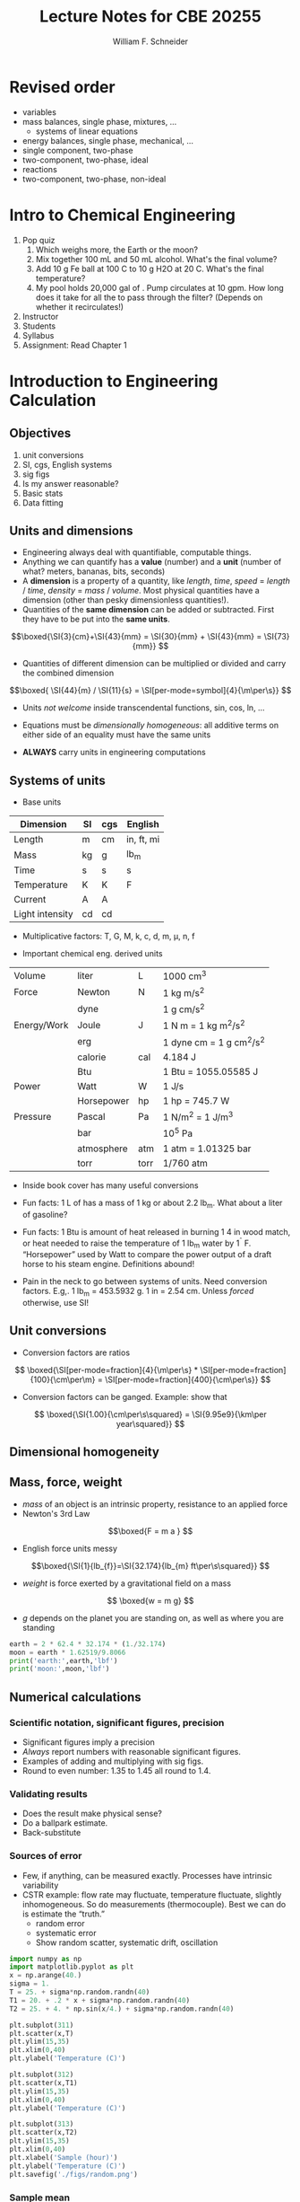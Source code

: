 


#+BEGIN_OPTIONS

#+Title:Lecture Notes for CBE 20255
#+Author: William F. Schneider
#+LaTeX_CLASS: article
#+LATEX_CLASS_OPTIONS: [11pt]
#+LATEX_HEADER:\usepackage{siunitx}
#+LATEX_HEADER:\usepackage[left=1in, right=1in, top=1in, bottom=1in, nohead]{geometry}
#+LATEX_HEADER:\geometry{margin=1.0in}
#+LATEX_HEADER:\usemintedstyle{emacs}
#+LATEX_HEADER:\newminted{python}{fontsize=\normalsize}
#+LATEX_HEADER:\usepackage{framed,color}
#+LATEX_HEADER:\definecolor{shadecolor}{rgb}{1.0,0.8,0.3}
#+LATEX_HEADER:\usepackage{fancyhdr}
#+LATEX_HEADER:\pagestyle{fancy}
#+LATEX_HEADER:\fancyhf{}
#+LATEX_HEADER:\renewcommand{\headrulewidth}{0.5pt}
#+LATEX_HEADER:\renewcommand{\footrulewidth}{0.5pt}
#+LATEX_HEADER:\lfoot{\today}
#+LATEX_HEADER:\cfoot{\copyright\ 2016 W.\ F.\ Schneider}
#+LATEX_HEADER:\rfoot{\thepage}


#+OPTIONS: ':t
#+END_OPTIONS

* Revised order
- variables
- mass balances, single phase, mixtures, ...
  - systems of linear equations
- energy balances, single phase, mechanical, ...
- single component, two-phase
- two-component, two-phase, ideal
- reactions
- two-component, two-phase, non-ideal

* Intro to Chemical Engineering
1. Pop quiz
   1. Which weighs more, the Earth or the moon?
   2. Mix together 100 mL \ce{H2O} and 50 mL alcohol.  What's the final volume?
   3. Add 10 g Fe ball at 100 C to 10 g H2O at 20 C.  What's the final temperature?
   4. My pool holds 20,000 gal of \ce{H2O}.  Pump circulates at 10 gpm.  How
      long does it take for all the \ce{H2O} to pass through the filter?
      (Depends on whether it recirculates!)
2. Instructor
3. Students
4. Syllabus
5. Assignment: Read Chapter 1
* Introduction to Engineering Calculation
** Objectives
1. unit conversions
2. SI, cgs, English systems
3. sig figs
4. Is my answer reasonable?
5. Basic stats
6. Data fitting
** Units and dimensions
- Engineering always deal with quantifiable, computable things.
- Anything we can quantify has a *value* (number) and a *unit* (number of what? meters, bananas, bits, seconds)
- A *dimension* is a property of a quantity, like /length/, /time/, /speed/ = /length/ / /time/, /density/ = /mass/ / /volume/.  Most physical quantities have a dimension (other than pesky dimensionless quantities!).
- Quantities of the *same dimension* can be added or subtracted.  First they have to be put into the *same units*.

\[\boxed{\SI{3}{cm}+\SI{43}{mm} = \SI{30}{mm} + \SI{43}{mm} = \SI{73}{mm}} \]

- Quantities of different dimension can be multiplied or divided and carry the combined dimension
\[\boxed{ \SI{44}{m} / \SI{11}{s} = \SI[per-mode=symbol]{4}{\m\per\s}} \]

- Units /not welcome/ inside transcendental functions, sin, cos, ln, \ldots

- Equations must be /dimensionally homogeneous/: all additive terms on either side of an equality must have the same units

- *ALWAYS* carry units in engineering computations

** Systems of units
- Base units

|-----------------+----+-----+------------|
| Dimension       | SI | cgs | English    |
|-----------------+----+-----+------------|
| Length          | m  | cm  | in, ft, mi |
| Mass            | kg | g   | lb_{m}     |
| Time            | s  | s   | s          |
| Temperature     | K  | K   | F          |
| Current         | A  | A   |            |
| Light intensity | cd | cd  |            |
|-----------------+----+-----+------------|

- Multiplicative factors: T, G, M, k, c, d, m, \mu, n, f

- Important chemical eng. derived units
|-------------+------------+------+------------------------------|
| Volume      | liter      | L    | 1000 cm^{3}                  |
| Force       | Newton     | N    | 1 kg m/s^{2}                 |
|             | dyne       |      | 1 g cm/s^{2}                 |
| Energy/Work | Joule      | J    | 1 N m = 1 kg m^{2}/s^{2}     |
|             | erg        |      | 1 dyne cm = 1 g cm^{2}/s^{2} |
|             | calorie    | cal  | 4.184 J                      |
|             | Btu        |      | 1 Btu = 1055.05585 J         |
| Power       | Watt       | W    | 1 J/s                        |
|             | Horsepower | hp   | 1 hp = 745.7 W               |
| Pressure    | Pascal     | Pa   | 1 N/m^{2} = 1 J/m^{3}        |
|             | bar        |      | 10^{5} Pa                    |
|             | atmosphere | atm  | 1 atm = 1.01325 bar          |
|             | torr       | torr | 1/760 atm                    |
|-------------+------------+------+------------------------------|

- Inside book cover has many useful conversions

- Fun facts: 1 L of \ce{H2O} has a mass of 1 kg or about 2.2 lb_{m}.  What about a liter of gasoline?

- Fun facts: 1 Btu is amount of heat released in burning 1 4 in wood match, or heat needed to raise the temperature of 1 lb_{m} water by 1^{\circ} F. "Horsepower" used by Watt to compare the power output of a draft horse to his steam engine.  Definitions abound!
- Pain in the neck to go between systems of units.  Need conversion factors.  E.g,. 1 lb_{m} = 453.5932 g.  1 in = 2.54 cm.  Unless /forced/ otherwise, use SI!

** Unit conversions
- Conversion factors are ratios

\[ \boxed{\SI[per-mode=fraction]{4}{\m\per\s} * \SI[per-mode=fraction]{100}{\cm\per\m} = \SI[per-mode=fraction]{400}{\cm\per\s}} \]

- Conversion factors can be ganged.  Example: show that
\[ \boxed{\SI{1.00}{\cm\per\s\squared} = \SI{9.95e9}{\km\per year\squared}} \]

** Dimensional homogeneity
\begin{framed}
\noindent As you will learn in Thermodynamics, the internal energy \(U\) is related to other thermodynamic quantities by  the relation
\begin{equation}
U = T S - P V + \mu N
\end{equation}
\noindent What are units on the entropy, \(S\)?  Chemical potential, \(\mu\)?  What does this say about the dimensionality of pressure?
\end{framed}


\begin{framed}
\noindent The Schr\"{o}dinger equation is the fundamental equation of quantum mechanics:
\begin{equation}
-\frac{\hbar^{2}}{2 m} \frac{\partial^{2}\psi}{\partial x^{2}} + V(x) \psi = E \psi
\end{equation}
\(E\) has units of energy and \(m\) units of mass.  What are the units on \(V(x)\)?  \(\hbar\)?  \(\psi(x)\)?
\end{framed}

** Mass, force, weight
- /mass/ of an object is an intrinsic property, resistance to an applied force
- Newton's 3rd Law
\[\boxed{F = m a } \]
- English force units messy
\[\boxed{\SI{1}{lb_{f}}=\SI{32.174}{lb_{m} ft\per\s\squared}} \]
- /weight/ is force exerted by a gravitational field on a mass
\[ \boxed{w = m g} \]
- /g/ depends on the planet you are standing on, as well as where you are standing
\begin{eqnarray*}
g &= & \SI{9.8066}{\m\per\s\squared}\\
  & = & \SI{32.174}{ft\per\s\squared}
\end{eqnarray*}

\begin{framed}
\noindent Water has a density of \( \SI{62.4}{lb_{m}\per ft\cubed}\).  How much does 2 ft$^{3}$ of water weigh on the earth?  On the moon (\(g = \SI{1.62519}{\m\per\s\squared})?
\end{framed}
#+BEGIN_SRC python
earth = 2 * 62.4 * 32.174 * (1./32.174)
moon = earth * 1.62519/9.8066
print('earth:',earth,'lbf')
print('moon:',moon,'lbf')
#+END_SRC

#+RESULTS:
: earth: 124.80000000000001 lbf
: moon: 20.682368201007485 lbf

** Numerical calculations
*** Scientific notation, significant figures, precision
- Significant figures imply a precision
- /Always/ report numbers with reasonable significant figures.
- Examples of adding and multiplying with sig figs.
- Round to even number: 1.35 to 1.45 all round to 1.4.
*** Validating results
- Does the result make physical sense?
- Do a ballpark estimate.
- Back-substitute
*** Sources of error
- Few, if anything, can be measured exactly.  Processes have intrinsic variability
- CSTR example: flow rate may fluctuate, temperature fluctuate, slightly inhomogeneous.  So do measurements (thermocouple).  Best we can do is estimate the "truth."
  - random error
  - systematic error
  - Show random scatter, systematic drift, oscillation

#+BEGIN_SRC python
import numpy as np
import matplotlib.pyplot as plt
x = np.arange(40.)
sigma = 1.
T = 25. + sigma*np.random.randn(40)
T1 = 20. + .2 * x + sigma*np.random.randn(40)
T2 = 25. + 4. * np.sin(x/4.) + sigma*np.random.randn(40)

plt.subplot(311)
plt.scatter(x,T)
plt.ylim(15,35)
plt.xlim(0,40)
plt.ylabel('Temperature (C)')

plt.subplot(312)
plt.scatter(x,T1)
plt.ylim(15,35)
plt.xlim(0,40)
plt.ylabel('Temperature (C)')

plt.subplot(313)
plt.scatter(x,T2)
plt.ylim(15,35)
plt.xlim(0,40)
plt.xlabel('Sample (hour)')
plt.ylabel('Temperature (C)')
plt.savefig('./figs/random.png')

#+END_SRC

#+RESULTS:

#+ATTR_ODT: :scale 0.5
 [[./figs/random.png]]

*** Sample mean
- /sample mean/ to estimate truth
\[\boxed{\bar{X}=\sum_{1}^{n}X_{i}} \]

*** Measures of scatter
- /Range/
- /Sample variance/
\[\boxed{s_{X}^{2}=\frac{1}{N-1}\sum_{1}^{n}(X_{i}-\bar{X})^{2}}\]
- /Standard deviation/ has same units as /X/
\[\boxed{s_{x}=\sqrt{s_{X}^{2}}} \]
- If a random variable is Gaussian, about 2/3 of measurements are within \(s_{x}\) of the mean, 95% within \(2s_{x}\), 99% within \(3s_{x}\).
- Example 2.5.2

\begin{framed}
\noindent QA on pigment.  Let \(Y\) be the number of batches that fail QA out of 500 in a week.  If process is shutdown for maintenance if \(Y > \bar{Y} + 3 S_{Y}\), how many bad batches are required for a shutdown?
\end{framed}

#+BEGIN_SRC python
import numpy as np
import matplotlib.pyplot as plt

Week = np.array([1, 2, 3, 4, 5, 6, 7, 8, 9, 10, 11, 12])
Y = np.array([17,  27,  18,  18,  23,  19,  18,  21,  20,  19,  21,  18 ])
plt.scatter(Week,Y)
plt.ylim(0,30)
plt.xlabel('Week')
plt.ylabel('Fails out of 500')
plt.savefig('./figs/QA.png')

N = Y.size
Sum = np.sum(Y)
Average = Sum/N

Variance = np.sum((Y - Average)**2)/(N-1)
StdDev = Variance**0.5

print('N   Sum   Average  Variance  Std. Dev')
print("{0:3d} {1:4d} {2:5.2f}   {3:5.2f}   {4:5.2f}".format(N,Sum,Average,Variance,StdDev))

Shutdown = Average + 3 * StdDev
print('Shutdown if Y > {0:5.2f}'.format(Shutdown))
#+END_SRC

#+RESULTS:
: N   Sum   Average  Variance  Std. Dev
:  12  239 19.92    7.90    2.81
: Shutdown if Y > 28.35

#+ATTR_LATEX: :width 0.5\textwidth :center
[[./figs/QA.png]]

** Process data modeling
- Often interested in the relationship between two correlated variables.  E.g. a correlation curve between a thermocouple resistance and a temperature.  An optical density and a concentration.
- /Linear regression/ to fit linear data (Appendix A); minimizes /residuals/ between data and a fit line
- \(r^{2}\) measures fraction of variance in /y/ "explained" by variance in /x/; 1 is best, 0 is worst
\[ r^{2} = 1. - \frac{\sum \text{res}_\text{lg}^{2}}{\sum \text{res}_\text{null}^{2}} \]
- Linearizing data (e.g. Arrhenius plot).  (/Danger/: Error can be scewed by linearizing.  Non-linear regression a good alternative.)

#+BEGIN_SRC python
import numpy as np
import matplotlib.pyplot as plt
from scipy import stats

EHxy = [ 144,144, 132, 132, 116, 116, 190, 190, 173, 173, 111, 111, 91, 91, 207, 207, 199, 199, 110, 110, 83, 83]
RDxy = [152, 150, 141, 134, 117, 117, 204, 202, 184, 183, 123, 118, 94, 96, 225, 224, 213, 213, 114, 115, 89, 93]

m, b, r, p, e = stats.linregress(EHxy,RDxy)
print("Slope       Intercept          r**2")
print(m,b,r**2)

nu = np.linspace(80,230)
fit = m * nu + b

plt.scatter(EHxy,RDxy)
plt.plot(nu,fit)
plt.xlim((50,250))
plt.ylim((50,250))
plt.xlabel('Effective harmonic frequencies (cm$^{{-1}}$)')
plt.ylabel('Relaxed displacement frequencies (cm$^{{-1}}$)')
plt.savefig('./figs/freq.png')
#+END_SRC

#+RESULTS:
: Slope       Intercept          r**2
: 1.08962211596 -4.08654658558 0.995318037198

#+ATTR_LATEX: :width 0.5\textwidth
 [[./figs/freq.png]]

\newpage

* Processes and process variables
** Learning objectives
- density
- flow rates
- composition
- pressure
** Mass, volume, density
- mass, volume are /extensive/ quantities
- /density/ (\rho) = mass / volume is /intensive/, characteristic of a substance at some /T/ and /P/
- tabulated in common handbooks, allows us to convert between /m/ and /V/
- /specific gravity/ is density relative to some reference, commonly \ce{H2O} at \SI{4}{\celsius}
\begin{equation}
 \rho_{\ce{H2O}}(\SI{4}{\celsius}) = \SI{1.00}{\gram\per\cm\cubed} = \SI{62.43}{lb_{m}\per ft\cubed}
\end{equation}
- mass is independent of /T/, volume changes with /T/, therefore so does \rho
- can find tabulations of \(\rho(T)\), \(V(T)\), or /coefficient of thermal expansion/
\begin{equation}
\alpha(T) = \frac{1}{V}\left ( \frac{\partial V}{\partial T} \right )_{P}
\end{equation}
- *Example 3.1.1*

#+BEGIN_QUOTE
Specific gravity of Hg at \SI{20}{\celsius} is 13.456.  Density?  Volume of 215 kg?
#+END_QUOTE

#+BEGIN_SRC python
rho = 13.546 * 62.43
print('Density = ',rho,' lbm/ft^3')
print('Volume = mass/density')
volume = 215 * (1./0.454) / rho
print('Volume =',volume,'ft3')
#+END_SRC

#+RESULTS:
: Density =  845.67678  lbm/ft^3
: Volume = mass/density
: Volume = 0.5599873298381516 ft3

\hline
- *Example 3.1.2*

#+BEGIN_QUOTE
(a) What is volume of 215 kg Hg at \SI{100}{\celsius}?

(b) What is change in height between 20 and \SI{100}{\celsius} of a 0.25 in diameter Hg cylinder?
#+END_QUOTE
\[ V_{Hg}(T) = V(0) [ 1 + 0.18182\times 10^{-3} T + 0.0078\times 10^{-6} T^{2} ] \]
\[ V(100) = V(20) * \frac{V(100)}{V(20)} \]
\[h = V/A\]

#+BEGIN_SRC python
import numpy as np

def V(T):
# Volume relative to volume at 0 C
    a = 0.18182e-3
    b = 0.0078e-6
    return 1. + T * (a + b*T)
def h(V):
    area = np.pi * (0.25/12./2.)**2
    return V/area

V20 = 0.560
h20 = h(V20)
V100 = V20 * V(100.)/V(20.)
h100 = h(V100)
print('Temperature    Volume (ft3)   Height (ft)')
print("{0:8.1f}       {1:6.3f}       {2:6.2f}".format(20,V20,h20))
print("{0:8.1f}       {1:6.3f}       {2:6.2f}".format(100,V100,h100))

deltah = h100-h20
print("Delta h = {0:6.2f} ft".format(deltah))
#+END_SRC

#+RESULTS:
: Temperature    Volume (ft3)   Height (ft)
:     20.0        0.560       1642.78
:    100.0        0.568       1666.72
: Delta h =  23.93 ft

\hline
** Flow rate
- mass flow rate \(\dot{m}\): mass passing an area in a time
- volume flow rate \(\dot{V}\): volume passing an area in a time

\[\rho =\frac{m}{V}=\frac{\dot{m}}{\dot{V}} \]

- Gas flows down a tapered cone.  How does mass flow rate compare at entrance and exit?
  - Same
- If density is constant, how does volumetric flow rate compare?
  - Same
- How does linear velocity compare
  - Goes up!
- Molar flow rate, \(\dot{F}\)?  Need to know MW!

** Chemical composition
*** Moles and molecular weights
- atomic theory, we can count atoms and molecules.  They are tiny, so need a big unit to count with!
- molecular "weight" (/MW/) is mass relative to \ce{^{12}C}, defined to have a mass of 12
- Avogadro's number \(N_{A}=6.022\times 10^{23}\) number of \ce{^{12}C} to make 12 grams, called a =mole= or =gram-mole= (yech!)
- =kmol= makes 12 kg, =lb-mole= makes 12 lbm
- periodic table records masses of all elements relative to \ce{12C}

[[./figs/PeriodicTableMuted.png]]

- \ce{CO2} = 44 g/g-mol = 44 kg/kg-mol = 44 lbm/lb-mol = 44 ton/ton-mol
- calculate molar flow rate from mass flow rate
#+BEGIN_QUOTE
*EXAMPLE* What is molar flow rate of O in a stream of 4400 kg/hr \ce{CO2}?
#+END_QUOTE

#+BEGIN_SRC python
F = 4400 * (1./44.) * 2
print("{0:6.2f} kmol O/hr".format(F))
#+END_SRC

#+RESULTS:
: 200.00 kmol/hr

** Mixtures
- Always expressed as something/something
- Generally faced with two types of problems: turn one concentration measure into another (intensive \to intensive); or use in conversions of extensive \to extensive
*** Mass and mole fractions
- mass fraction A = mass A/total mass
- mole fraction A = mol A/total mol
- vol fraction A = vol A/total vol

#+BEGIN_QUOTE
*EXAMPLE* 35.0 %(w/w) \ce{H2SO4} has a specific gravity of 1.2563.  What volume of solution is needed to obtain 500 g-mol \ce{H2SO4}? (Extensive to extensive)
#+END_QUOTE
#+BEGIN_SRC python
MW = 2.*(1.008) + 32.0 + 4 * 16.0   # g/g-mol
mass = 500 * MW                     # g
mass_soln = mass * (100./35.0)      # g
rho = 1.2563                        # g/mL
volume = mass_soln/rho/1000         # L
print("Volume={0:6.3f} L".format(volume))
#+END_SRC

#+RESULTS:
: Volume=111.457 L


#+BEGIN_QUOTE
*EXAMPLE* What is mole fraction \ce{H2SO4} in 35.0%(w/w) solution? (intensive to intensive)
#+END_QUOTE
#+BEGIN_SRC python
MWH2SO4 = 2*1.008 + 32.0 + 4 * 16.00
MWH2O = 2 *1.008 + 16.00

molH2SO4 = 35.0 / MWH2SO4    # mol H2SO4
molH2O   = (100.-35.0)/ MWH2O # mol H2O

fracH2SO4 = molH2SO4/(molH2SO4+molH2O)

print("{0:6.3f}%(mol/mol) H2SO4".format(fracH2SO4*100))
#+END_SRC

#+RESULTS:
:  9.006%(mol/mol) H2SO4

- trace species in a gas often expressed as ppm or ppb rather than %
- EPA ozone standard is 70 ppb, 70 ozone molecules/billion molecules of air
- less frequently mass rather than mole basis
*** Average molecular weight
\[ \bar{MW} = \sum_{i} y_{i} MW_{i} \]

#+BEGIN_QUOTE
*EXAMPLE* What is average molecular weight of air, which is 76.7% \ce{N2} and 23.3% \ce{O2} by mass?
#+END_QUOTE

#+BEGIN_SRC python
# 100 g basis
MWN2 = 28.0
MWO2 = 32.0
molN2 = 76.7 / MWN2
molO2 = 23.3 / MWO2
moltot= molN2 + molO2
fracN2 = molN2/moltot
fracO2 = molO2/moltot
MWbar = fracN2*MWN2 + fracO2*MWO2

print("100 g basis")
print("              N2      O2")
print("MW:          {0:4.2f}    {1:4.2f}".format(MWN2,MWO2))
print("moles:       {0:4.2f}    {1:4.2f}".format(molN2,molO2))
print("mole frac:   {0:4.2f}    {1:4.2f}".format(fracN2,fracO2))
print("\nMWbar = {0:6.2f} g/mol".format(MWbar))
#+END_SRC

#+RESULTS:
: 100 g basis
:               N2      O2
: MW:          28.00    32.00
: moles:       2.74    0.73
: mole frac:   0.79    0.21
:
: MWbar =  28.84 g/mol

*** Concentrations
- "concentration" sometimes reserved for amount/volume
- =molarity= = mol/volume; mass/volume less common

#+BEGIN_QUOTE
*EXAMPLE* 0.50 M \ce{H2SO4} flows into a process unit at \SI{1.25}{\meter\cubed\per\minute}.  S.G. = 1.03.  (a) Mass concentration? (b) mass flow rate of \ce{H2SO4}? (c) mass fraction \ce{H2SO4}?
#+END_QUOTE

#+BEGIN_SRC python
Molarity = 0.50                # mol/L
MW  = 2*1.0 + 32.0 + 4 * 16.0  # g/mol
flow = 1.25                    # m3/min
density = 1.03                 # kg/L

mass_conc = Molarity * (MW) * (1/1000) * (1000/1)  # kg H2SO4/m3

H2SO4_mass_flow = mass_conc * flow * (1/60)          # kg H2SO4/s

total_mass_flow = flow * (1/60) * (1000/1) * density  # kg/s

mass_frac = H2SO4_mass_flow/total_mass_flow

print("{0:5.2f} kg H2SO3/m3   {1:5.2f} kg/s   {2:5.4f} kg H2SO4/kg".format(mass_conc,H2SO4_mass_flow,mass_frac))
#+END_SRC
#+RESULTS:
: 49.00 kg H2SO3/m3    1.02 kg/s   0.0476 kg H2SO4/kg

** Pressure
*** Measures of pressure
- Pressure = Force/area required to resist motion of a frictional piston against a fluid
- Internal fluid pressure arises from molecular motions and is present in any confined fluid
- /hydrostatic pressure/ arises from gravitational force

#+ATTR_LATEX: :width 0.8\textwidth
[[./figs/Pressure.png]]

- /air pressure/ is hydrostatic pressure of the atmosphere (1 atm)
- measured in standard pressure units (Pa, bar, atm)
- /or/ measured in equivalent height of a fluid column in vacuum, most commonly mmHg, \(\rho_{\ce{Hg}} = \SI{13.6}{\gram\per\cm\cubed} = \SI{13594}{\kilogram\per\meter\cubed} (\SI{0}{\celsius}) \)

\begin{framed}
\[ h = P / \rho  g \]
\end{framed}

#+BEGIN_QUOTE
*EXAMPLE* Express 1 atm in mmHg and mmH2O.
#+END_QUOTE

#+BEGIN_SRC python
pressure = 1.01325e5 # Pa
density = 13594.  # kg/m3
g = 9.807  #  m/s2

heightHg = pressure /(density * g) # m
heightH2O = 13.6 * heightHg
print('{0:6.1f} mmHg   {1:8.2f} mH2O'.format(heightHg*1000,heightH2O))
#+END_SRC

#+RESULTS:
:  760.0 mmHg      10.34 mH2O

- open column of fluid (or solid) will have a total hydrostatic pressure at the base of atmospheric pressure plus column pressure
\[ P = P_{0} + \rho g h \]

#+BEGIN_QUOTE
*EXAMPLE* Hydrostatic pressure 30.0 m below the surface of a lake?
#+END_QUOTE

#+BEGIN_SRC python
print('Easy way...40.3 m H2O!')

rho = 1000.   # kg/m3
g = 9.807   # m/s2
h = 30.0    # m
P0 = 1.01325e5 # Pa

pressure = P0 + rho*g*h  # Pa
pressureatm = pressure *( 1/P0)
pressurepsi = pressureatm * 14.696
print('Hard way...')
print('{0:5.2f} bar   {1:5.2f} atm    {2:5.2f} psi'.format(pressure/1e5,pressureatm,pressurepsi))
#+END_SRC

#+RESULTS:
: Easy way...40.3 m H2O!
: Hard way...
:  3.96 bar    3.90 atm    57.37 psi

*** Absolute vs.\nbsp{}gauge
- absolute pressure = pressure relative to a vacuum, always > 0
- gauge pressure difference from atmosphere, can be positive or negative
  \[ P_{gauge} = P_{abs} - P_{atm} \]
*** Pressure gauges
- electronic devices (e.g. piezoelectric)
- mechanical, based on a diaphragm or other deformable object
- manometers: two-armed device.  Pressures at equivalent heights within fluid must be the same.
*** open-end manometer:
#+ATTR_LATEX: :width \textwidth

[[./figs/Manometer-open.png]]
#+BEGIN_QUOTE
*EXAMPLE* Manometer fluid is Hg and \(h_{2} = -\SI{25}{\mm}\).  What is gauge pressure?  What is absolute pressure? In mmHg and in psi.
#+END_QUOTE
#+BEGIN_SRC python
hatm = 760
hgauge = -25   # mmHg
habsolute = hgauge + hatm
print('Gauge = {0:5.1f}  Abs = {1:5.1f} mmHg'.format(hgauge,habsolute))

g = 9.807      # m/s2
rhoHg = 13600  # kg/m3
pgauge = rhoHg * g * hgauge/1000.   # Pa
pabsolute = rhoHg * g * habsolute/1000.   # Pa
print('Gauge = {0:5.0f}  Abs = {1:5.0f} Pa'.format(pgauge,pabsolute))

pgauge = pgauge * (14.696/ 1.01325e5)  # lbf/in2
pabsolute = pabsolute * (14.696/ 1.01325e5)  # lbf/in2
print('Gauge = {0:5.3}  Abs = {1:5.3f} psi'.format(pgauge,pabsolute))
#+END_SRC

#+RESULTS:
: Gauge = -25.0  Abs = 735.0 mmHg
: Gauge = -3334  Abs = 98031 Pa
: Gauge = -0.484  Abs = 14.218 psi

*** differential manometer
#+ATTR_LATEX: :width \textwidth

[[./figs/Manometer-diff.png]]

\[ P_{2}- P_{1} = g(\rho_{f} - \rho_{m}) \Delta h \]

#+BEGIN_SRC python
g =  980.7  # cm/s^2
Dh = 0.8    # cm
rhom = 1.05 # g/cm^3
rhof = 1.00 # g/cm^3

dP = g * Dh * (rhof - rhom) # dyne/cm2

print("\Delta P = {0:5.1f} dyne/cm2".format(dP))
#+END_SRC

#+RESULTS:
: \Delta P = -39.2 dyne/cm2

*** Closed manometer
** Temperature
*** Scales
- Kelvin: absolute scale, 0 \to \infty
- Celsius: \(T(^{\circ}C) = T(K) - 273.15)\)
- Fahrenheit: \(T(^{\circ}F) = 1.8 T(^{\circ}C) + 32 )\)
- Rankine: absolute scale, \(T(^{\circ}R) = T(^{\circ}F)+459.67\)
- *Use care* in using in unit conversion calculations.  Ratios work for converting temperature /differences/, but not for converting absolute temperatures

*** Measurement devices
- volume-based (thermometer)
- radiation-based (pyrometer)
- voltage-based (thermocouple) - change in potential between two dissimilar metals
- resistance-based (thermistor)


\newpage
* Material balances on non-reactive systems
** Process types
- batch
- continuous
- semi-batch (filling a balloon)
- steady-state vs. transient

** General balance equation
\begin{framed}
output = input + generation - consumption - accumulation
\end{framed}

#+BEGIN_QUOTE
*EXAMPLE* Every year 50,000 Leute move into a city, 75,000 move out, 22,000 are born, and 19,000 die.  Write a differential balance on the population, i.e., what is change in population with time?
#+END_QUOTE
#+BEGIN_SRC python
input = 50000; output=75000; generation=22000; consumption=19000;
accumulation =input + generation - output - consumption
print('accumulation = {0} people/year'.format(accumulation))
#+END_SRC

#+RESULTS:
: accumulation = -22000 people/year

- example of /differential/ balance, a change over time (or space)
- /integral/ balance is sum of differential balance over some unit of time or space

- batch: input = output = 0
- continuous, steady-state, non-reactive: accumulation = generation = consumption = 0

- Can balance /total mass/: generation = consumption = 0
- Can balance /mass/ or /moles/ of an element or molecular species

#+BEGIN_QUOTE
*EXAMPLE* Differential balance on a continuous, steady-state process

\SI{1000}{\kilogram\per\hour} mixture of 50%(w/w) benzene and toluene is distilled into two streams, one containing \SI{450}{\kilogram\per\hour} benzene and other containing \SI{475}{\kilogram\per\hour} toluene.  Solve for unknown flow rates.
#+END_QUOTE

#+ATTR_LATEX: :width \textwidth

[[./figs/diff-balance1.png]]

** Mass balance procedure
- Illustrates general procedure:

\hline
1. Create a flow chart
2. Label all known quantities along each stream
   1. molar or mass flow rates
   2. concentrations
3. Label all /unknown/ quantities with symbols
4. Work in only mass or molar quantities
\hline

- A flow sheet is /balanced/ if all material balances are closed
- A balanced flow sheet can be /scaled/; all flows multiplied by a constant value
- Allows one to choose arbitrarily a /basis/

#+BEGIN_QUOTE
*EXAMPLE* Air humidification example.  Three inputs are fed into an evaporation chamber:

- Liquid \ce{H2O}, \SI{20}{\centimeter\cubed\per\minute}
- Air
- \ce{O2}, at a rate 1/5 of the air

The output contains 1.5% \ce{H20}.  What are the output compositions and other flow rates?
#+END_QUOTE

[[./figs/Diff-balance3.png]]

[[./figs/Diff-balance4.png]]

- Number of equations = number of unknowns.  Say /degrees of freedom/ = 0.

#+BEGIN_QUOTE
*EXAMPLE* DOF analysis. Humid air passes through a condenser that removes 95% of \ce{H2O}. Condensate removed at 225 L/min.  Calculate flow rate and composition of gas stream leaving condenser.
#+END_QUOTE

[[./figs/DOF.png]]

#+BEGIN_QUOTE
*EXAMPLE* 45.0%(w/w) benzene and balance toluene are fed to a distillation column.  The overhead product contains 95.0%(mol/mol) benzene and accounts for 92% of total fed benzene.  The fed enters at 2000 L/h and has specific gravity 0.872.  Determine mass flow rates of overhead and bottom streams and bottom composition.
#+END_QUOTE

#+BEGIN_SRC python
# Convert stream 2 to mass basis
MWb = 6 * 12.0 + 6 * 1.008
MWt = 7 * 12.0 +8 * 1.008
x2B = 0.95
x2T = 0.05

basis = 100.
m2B = basis * x2B * MWb
m2T = basis * x2T * MWt
m2tot = m2B + m2T

z2B = m2B/m2tot
z2T = m2T/m2tot
print('Z2Benzene = {0:5.3f} Z2Toluene = {1:5.3f} kg/kg'.format(z2B,z2T))

# total mass flow rate
SG = 0.872
v1 = 2000  # l/h
m1 = v1 * SG

# benzene flow rates
z1B = 0.45
m3B = 0.08 * m1 * z1B
m2B = 0.92 * m1 * z1B

print('Mdot1 = {0:6.1f}  Mdot2B = {1:6.1f}   Mdot3B = {2:6.1f} kg/hr'.format(m1,m2B,m3B))

# mass balances
m2 = m2B/z2B
m3 = m1 - m2
print('Mdot2 = {0:6.1f}  Mdot3 = {1:6.1f} kg/hr'.format(m2,m3))

# last gasp
z3B = m3B/m3
print('Z3Benzene = {0:5.3f}  Z3Toluene = {1:5.3f} kg/kg'.format(z3B,1-z3B))
#+END_SRC

#+RESULTS:
: Z2Benzene = 0.942 Z2Toluene = 0.058 kg/kg
: Mdot1 = 1744.0  Mdot2B =  722.0   Mdot3B =   62.8 kg/hr
: Mdot2 =  766.8  Mdot3 =  977.2 kg/hr
: Z3Benzene = 0.064  Z3Toluene = 0.936 kg/kg

#+ATTR_LATEX: :width 0.8\textwidth
[[./figs/Diff-balance5.png]]

#+ATTR_LATEX: :width 0.8\textwidth
[[./figs/Diff-balance6.png]]

#+BEGIN_QUOTE
*EXAMPLE* Integral balance on semi-batch, non-steady state process.  Air is bubbled through a tank of liquid hexane at a rate of 0.100 kmol/min.  The gas stream leaving the tank contains 10.0%(mol/mol) hexane vapor.
The air is essentially insoluble in hexane.  Estimate the time required to vaporize \SI{10}{\meter\cubed} of the liquid.
#+END_QUOTE

#+ATTR_LATEX: :width 0.8\textwidth
[[./figs/Int-balance1.png]]

#+ATTR_LATEX: :width 0.8\textwidth
[[./figs/Int-balance2.png]]

- Does life always balance?  No!

** Multi-unit processes
- Real processes will contain multiple sub-processes
- Can write a balance on any portion we can draw a box around

#+ATTR_LATEX: :width 0.8\textwidth
[[./figs/Multiprocess.png]]

#+BEGIN_QUOTE
*EXAMPLE* The flow chart below is for a two step, steady-state process involving components A and B.  Find the unknown flow rates.
#+END_QUOTE

#+ATTR_LATEX: :width 0.8\textwidth
[[./figs/Two-unit-soln.png]]

#+BEGIN_QUOTE
*EXAMPLE* Multi-stage extraction-distillation.
#+END_QUOTE

#+ATTR_LATEX: :width 0.8\textwidth
[[./figs/Example442.png]]

#+ATTR_LATEX: :width 0.8\textwidth
[[./figs/Soln442.png]]

- Balance extractor pair
  - Three unknowns
  - Total mass + A balance: \(\dot{m}_1 = 145, \dot{m}_{2} = 86.8\)
  - M balance: \(x_{M1} = 0.675 \)
- Balance extractors individually
- Balance mixing point
  - \( \dot{m}_{A4} = 86.8, \dot{m}_{M4}= 174, \dot{m}_{W4}= 9.9\)
- Balance column: 4 unknowns, 3 balances \to under-determined

** Recycle and bypass
- /Recycle/ and /bypass/ are ways to control the composition in a process
- /Recycle/ a way to recover and re-feed unused reactants
- Changes effective residence time in the process

#+ATTR_LATEX: :width 0.8\textwidth
[[./figs/Recycle1.png]]

#+BEGIN_QUOTE
*EXAMPLE* Fresh, humid air, 4% \ce{H2O}, is to be cooled and dehumidified to 1.7%.  Some of the dehumidified air leaving the air conditioner is recycled into the inlet air.  The blended stream is 2.30% \ce{H2O}.  Water leaves as pure water.  Find all flow rates.
#+END_QUOTE

#+ATTR_LATEX: :width 0.8\textwidth
[[./figs/Recycle2.png]]

- Mass or moles?
- Basis? 100 mol/s outlet.
- Overall balance
  - \(\dot{n}_{1} = 102.4,\quad\dot{n}_{3} = 2.4\)
- Mixing point balance
  - \(\dot{n}_{2} = 392.5,\quad\dot{n}_{5}=290\)
- Split point balance
  - \(\dot{n}_{4} = 100 + \dot{n}_{5} = 390\)
\newpage

* Material balances on reactive systems
** Revision idea
- First introduce balance using single reaction and molecular balance
- Then introduce extent
- Then multiple reactions...
** Stoichiometry
- Chemical reaction: a transformation between between chemical species
  - Conserves /mass/ and /atom numbers/
  - Isomerization (e.g. /cis/- /trans/) \ce{A <=>B},
  - Condensation (e.g. add \ce{H2O} to double bond) \ce{A+B <=> C}
  - Combustion (e.g. methane) \ce{A + 2B -> C + 2 D}
- Each has a distinct /stoichiometry/ that guarantees atom and mass conservation
- Tells us /ratio/ consumption/generation

#+BEGIN_QUOTE
\hline
*EXAMPLE* Balance SCR reaction.  Engine emits 0.02 mol NO/mile.  How many grams \ce{NH3} needed/mile?

\ce{4 NH3 + 4 NO +  O2 -> 4 N2 + 6 H2O}
\hline
#+END_QUOTE


- Reaction short-hand: species /j/ \to \(A_{j}\)
- Stoichiometric coefficient:

\begin{equation*}
\nu_{j}= \left\{
\begin{array}{rl}
< 0 & \text{reactant}\\
> 0 & \text{product}
\end{array}
\end{equation*}
\begin{equation*}
\sum_{j} \nu_{j} A_{j} = 0
\end{equation*}

- Can scale by arbitrary constant /c/
** Reaction progress
- Stoichiometry tells us how moles of reactants/products vary along course of reaction

#+BEGIN_QUOTE
*EXAMPLE* \ce{A -> B}.  Total moles conserved:
\begin{eqnarray*}
n_{tot} & = & n_{A0} + n_{B0} = n_{A} + n_{B}\\
n_{B} & = & n_{tot} - n_{A}
\end{eqnarray*}

Plot \(n_{B}\) vs. \(n_{A}\).
#+END_QUOTE

- Illustrate "ICE" procedure for SCR reaction
- Reaction advancement/extent \xi:

\begin{equation*}
n_{j} = n_{j0} + \nu_{j} \xi
\end{equation*}

- we define \xi to be extensive, units of "moles" or "moles/time"

#+BEGIN_QUOTE
\hline
*EXAMPLE* Stoichiometric SCR mixture.  Plot moles of each species as a function of advancement.
\hline
#+END_QUOTE
#+BEGIN_SRC python
import matplotlib.pyplot as plt
import numpy as np

nu = np.array([[-4, -6, -3, 5, 6]])
n0 = np.array([[4, 6, 3, 0, 0]])

xi = np.array([np.linspace(0,1)])

n = np.transpose(n0) + np.dot(np.transpose(nu),xi)

for i in range(5):
    plt.plot(xi[0],n[i])

plt.savefig('./figs/advancement1.png')
#+END_SRC

#+RESULTS:

#+ATTR_LATEX: :width 0.8\textwidth
[[./figs/advancement1.png]]


- Must have \(n_{j} \ge 0\) for all /j/, or \( \xi \le -\frac{n_{j0}}{\nu_{j}}\):

\begin{eqnarray*}
\text{Forward: } \xi_{max} & =  & \min_\text{reactants} \left ( -\frac{n_{j0}}{\nu_{j}}\right ) \\
\text{Reverse: } \xi_{min} & = & \max_\text{products}\left (-\frac{n_{j0}}{\nu_{j}} \right )
\end{eqnarray*}

\begin{equation*}
\xi_{min} \le \xi \le \xi_{max}
\end{equation*}

#+BEGIN_QUOTE
\hline
Air oxidation of \ce{NH3}.

\ce{4 NH3 + 5 O2 -> 4 NO + 6 H2O}

0.1 g/s \ce{NH3} and 0.95 g/s air flow into a reactor.  What is limiting reagent?  How much \ce{NH3} at completion?
\hline
#+END_QUOTE

#+BEGIN_SRC python
MWNH3 = 17; MWO2 = 32; MWN2 = 28;
MWair = 0.79 * MWN2 + 0.21 * MWO2

mNH30 = 0.1; mair0 = 0.95
nNH30 = mNH30 / MWNH3
nO20 = (mair0 / MWair) * 0.21

print('ndot NH3 = {0:6.4f}  ndot O2= {1:6.4f} mol/s\n'.format(nNH30,nO20))

nuNH3 = -4.0; nuO2 = -5.0;

xiNH3 = -nNH30/nuNH3; xiO2 = -nO20/nuO2

print('ndot/nu NH3 = {0:7.5f}  ndot/nu O2 = {1:7.5f}\n'.format(xiNH3,xiO2))

print('O2 limiting\n')

xilim = xiO2

nNH3 = nNH30 + nuNH3 * xilim; nO2 = nO20 + nuO2 *xilim

print('ndot NH3 = {0:7.5f}  ndotO2 = {1:7.5f}\n'.format(nNH3,nO2))

fNH3 = 100*(nNH30 - nNH3)/nNH30
print('Fraction NH3 consumed = {0:4.2f}%'.format(fNH3))
#+END_SRC

#+RESULTS:
: ndot NH3 = 0.0059  ndot O2= 0.0069 mol/s
:
: ndot/nu NH3 = 0.00147  ndot/nu O2 = 0.00138
:
: O2 limiting
:
: ndot NH3 = 0.00035  ndotO2 = 0.00000
:
: Fraction NH3 consumed = 94.08%

- /conversion/ often used to measure consumption of a species:

\[X_{j} = \frac{n_{j0}-n_{j}}{n_{j0}} = -\frac{\nu_{j}\xi}{n_{j0}} \]

- conventional to define "the" conversion in terms of limiting reagent:

\[X = 1 - \frac{n_{\text{lim}}}{n_{\text{lim},0}} = -\frac{\nu_{j}\xi}{n_{j0}} \]

\[ \xi = -X \frac{n_{\text{lim},0}}{\nu_{\text{lim}}} \]

- /X/ is unitless and (for forward reaction) \( 0 \le X \le 1\)
- all \(n_{j}\) can be written in terms of /X/:

\[n_{j} = n_{j0} - X n_{\text{lim},0} * \frac{\nu_{j}}{\nu_{\text{lim}}}\]

#+BEGIN_QUOTE
\hline
*EXAMPLE* \ce{NH3} oxidation goes to 50% completion.  What is composition of exit stream?
\hline
#+END_QUOTE

#+BEGIN_SRC python
import numpy as np
import matplotlib.pyplot as plt

species = ('NH3', 'N2', 'O2', 'NO', 'H2O')
nu = np.array([[-4, 0, -6, 5, 6]])

MWNH3 = 17; MWO2 = 32; MWN2 = 28;
MWair = 0.79 * MWN2 + 0.21 * MWO2

mNH30 = 0.1; mair0 = 0.95
nNH30 = mNH30 / MWNH3
nO20 = (mair0 / MWair) * 0.21
nN20 = (mair0 / MWair) * 0.79

n0 = np.array([[nNH30, nN20, nO20, 0, 0]])

X = 0.5

n = n0 - (nu/nu[0,2]) * n0[0,2] * X

print(species)
print(n,' mol/s')

X = np.array([np.linspace(0,1)])

n = np.transpose(n0) - np.dot(n0[0,2]*np.transpose(nu/nu[0,2]),X)

ntot= 0

for i in range(5):
    plt.plot(X[0],n[i],label=species[i])
    ntot =ntot + n[i]
legend = plt.legend()

plt.plot(X[0],ntot)
plt.xlabel('Conversion')
plt.ylabel('flow rate (mol/s)')

plt.savefig('./figs/conversion1.png')

#+END_SRC

#+RESULTS:
: ('NH3', 'N2', 'O2', 'NO', 'H2O')
: [[ 0.00357653  0.02602288  0.00345874  0.00288228  0.00345874]]  mol/s

#+ATTR_LATEX: :width 0.8\textwidth
[[./figs/conversion1.png]]

** Multiple reactions
- \ce{NH3} oxidation and SCR together, for example, are parallel reactions
- competition between the two
- each species has a stoichiometric coefficient in each parallel reaction

\begin{center}
\ce{4 NO + 4 NH3 + O2 -> 4 N2 + 6 H2O} \\
\ce{4 NH3 + 5 O2 -> 4 NO + 6 H2O}\\
\vspace{1em}
\ce{-4 NO  -4 NH3  -1 O2 + 4 N2 + 6 H2O\ = 0} \\
\ce{ 4 NO  -4 NH3  -5 O2 + 0 N2 + 6 H2O}\ = 0\\
\end{center}

- reaction expression:

\begin{equation}
\left (
\begin{array}{rrrrr}
-4 & -4 & -1 & 4 & 6 \\
4 & -4 & -5 & 0 & 6
\end{array}
\right )
\left (
\begin{array}{rr}
A_{1} \\
A_{2} \\
A_{3} \\
A_{4} \\
A_{5}
\end{array}
\right ) = 0
\end{equation}

- In general \( \sum_{j} \nu_{ij} A_{j} = 0\)

- each parallel reaction has its own advancement \(\xi_{i}\) (/i/ for reactions, /j/ for species)

\[ n_{j} = n_{j0} + \sum_{i} \nu_{ij} \xi_{i} \]

- /yield/ defined as amount (molar) of desired product over maximum possible amount of desired product

- /selectivity/ (often) defined as amount of desired product over amount of
  undesired.  Be careful with this one.

#+ATTR_LATEX: :environment shaded
#+BEGIN_QUOTE
\hline
*Selectivity and yield*  Ethane cracking. Feed contains 85.0% (mol/mol) ethane, balance inerts. 50.1% of ethane is converted, and ethylene yield is 47.1%.  Molar composition of gases and selectivity to ethylene?
\begin{center}
\ce{C2H6 -> C2H4 + H2}

\ce{C2H6 + H2 -> 2 CH4}
\end{center}
\hline
#+END_QUOTE

#+ATTR_LATEX: :width 0.8\textwidth
[[./figs/Multirxn1.png]]

#+ATTR_LATEX: :width 0.8\textwidth
[[./figs/Multirxn2.png]]

- DOF analysis: 5 flow rates + 2 reactions - 5 species - 2 constraints = 0 DOFs
- Example of a balance on a reactive system

** Reactive balances
- General balance expression:
\begin{framed}
output = input + generation - consumption - accumulation
\end{framed}

- can write balances on /molecular species/:

\[ \dot{n}_{A} = \dot{n}_{A0} - \dot{n}_{e} - \frac{1}{2}\dot{n}_{m} \]

  - for more than one reaction, this gets messy

- extent of reaction
  - each /independent/ extent becomes an additional unknown (linearly independent extents)
  - each species balance becomes an equation
  - species balances must include /generation/ and /consumption/

\[\dot{n}_{A} = \dot{n}_{A0} + \sum_{i}\nu_{iA}\xi_{i}\]

- atomic species
  - one equation for each reactive /atomic species/
  - No generation or consumption;  /input/ = /output/

C balance: \(2 \dot{n_{A0}} = 2 \dot{n_{A}} 2 \dot{n_{e}} + \dot{n_{m}}\)

H balance: \(4 \dot{n}_{A0} = 6\dot{n}_{A} + 4\dot{n}_{e} + 4\dot{n}_{m} + 2\dot{n}_{H} \)

  - one equation for each non-reactive species

#+BEGIN_QUOTE
\hline
*Reactive balances*  Methane is burned in air to make CO and \ce{CO2}:
\begin{center}
\ce{CH4 + 3/2 O2 -> CO + 2 H2O}

\ce{CH4 + 2 O2 -> CO2 + 2 H2O}
\end{center}
Feed contains 7.8%(mol/mol) \ce{CH4} and balance air (19.4% \ce{O2}, 72.8% \ce{N2}).  Methane conversion is 90.0% and exit contains 8 mol \ce{CO2}/\ce{CO}.  Calculate composition of exit stream.
\hline
#+END_QUOTE

#+ATTR_LATEX: :width 0.8\textwidth
[[./figs/Reactive.png]]

** Reactive balances on multi-unit processes
- Can do extent or atomic balances on any part of a process

#+ATTR_LATEX: :width 0.8\textwidth
[[./figs/Example472.png]]

#+ATTR_LATEX: :width 0.8\textwidth
[[./figs/ReactiveRecycle.png]]

- Compare single-pass and overall conversion
- Separation and recycle allows reactor to run at lower conversion at cost of separation unit and larger flows through reactor

** Purge
- Recycle example above works because system is continuously fed pure reactant
- If system fed unreactive species, unless it is removed at same rate it enters, it will build up and eventually kill the process
- Purge stream used to bleed off that species

#+BEGIN_QUOTE
*Purge Example*  \ce{CO2} to methanol.  Single pass 60.0% \ce{H2} conversion.
#+END_QUOTE
[[./figs/Purge.png]]
- Reactor balance, 4 DOFs - 3 balances - 1 conversion:

|----------+---------+------------+----------|
| \ce{CO2} | \ce{H2} | \ce{CH3OH} | \ce{H2O} |
|     14.0 |    28.0 |       14.0 |     14.0 |
|----------+---------+------------+----------|

- Condenser balance, simple split, BUT, inert concentration goes up!!!!
|----------+---------+-------|
| \ce{CO2} | \ce{H2} | Inert |
|     14.0 |    28.0 |     2 |
|----------+---------+-------|

- mixing point, non-reactive, 4 DOFs - 3 balances - 1 total

|---------+---------|
| n\(_0\) | n\(_r\) |
|    61.4 |    38.6 |
|---------+---------|

- purge split \(n_{5} = n_{r} + n_{p}\)

|---------|
| n\(_p\) |
|     5.4 |
|---------|

** Combustion in air
\newpage

* Properties of single-phase systems
- Can't design a reactor around masses and moles; have to know sizes, volumes
- \(\rho = \rho(T,P,x_{i}) \), example of what is called an equation of state
- Material balances often require we know the physical properties (e.g, densities, thermal expansion coefficient, ...) of pure substance and of mixtures
- Where to get this information?
  - Look it up (Perry's handbook, literature)
  - Measure it (laboratory)
  - Estimate from physical property models
  - Compute from molecular models

** Liquid and solid densities
- Liquids and solids generally incompressible and small coefficients of thermal expansion
- Pure densities from measurement or estimate
- Mixture densities depend...
- Ideal solution (MeOH and \ce{H2O}) has additive molar volumes:
\[ v \text{ (l/mol)} = \sum_{i} x_{i} v_{i} \]
- or equivalently additive inverse densities (\(\omega_{i}\) are mass fractions):
\[ \frac{1}{\bar{\rho}} = \sum_{i}^{n} \frac{\omega_{i}}{\rho_{i}} \]
- Many solutions *not* ideal, e.g., ethanol/methyl formate positive deviation; methanol/methyl formate negative deviation
-  Sometimes other empirical relations are observed
\[ \bar{\rho} = \sum_{i}^{n} x_{i}\rho_{i}\]
- See [[http://library.nd.edu/engineering/][Perry's Handbook]] for data

** Ideal gas

es
- Gas volumes are much more sensitive to temperature and pressure
- Relationship captured in an "equation of state"
- Ideal gas equation of state very familiar

\[ P V = n R T \text{ or } P v = R T \text{ or } v = \frac{RT}{P} \]

- /R/ = gas constant is a fundamental physical constant of nature, closely related to concept of temperature

|R | 8.314472 J / (K mol) | 0.082057 atm l / (K mol) | 1.3806504e-23 J / K |
- \(v\) replaced by \(\dot{v}\) in flow context

#+BEGIN_QUOTE
\hline
*Ideal gas Flow* Butane at \SI{360}{\celsius} and 3.0 atm absolute pressure flows into a reactor at \SI{1100}{\kilogram\per\hour}.  Volumetric flow rate?
\hline
#+END_QUOTE
#+BEGIN_SRC python
R = 0.082057 # l atm/mol K
MW = (4*12.00 + 10 * 1.008)/1000 # kg/mol

T = 360 + 273.15 # K
P = 3.00 # atm
mdot = 1100 # kg/hr

vdot = (mdot/MW) * (R * T / P)
print('{0:6.2f} l/hr'.format(vdot))
#+END_SRC

#+RESULTS:
: 327994.88 l/hr


#+BEGIN_QUOTE
\hline
*Ideal gas ratios* \SI{10}{ft\cubed} of air at 70 F and 1.00 atm is heated to 610 F and compressed to 2.50 atm.  Final volume?
\hline
#+END_QUOTE
#+BEGIN_SRC python
V0 = 10.
T0 = 70 + 459.67 # R
T = 610 + 459.67
P0 = 1. # atm
P = 2.50 # atm

V = V0*(P0/P)*(T/T0)
print('{0:6.2f} ft3'.format(V))
#+END_SRC

#+RESULTS:
:   8.08 ft3

- \(v\) is only a function of $T$ and $P$, suggests "standard" volume at "standard" conditions, typically 273 K and 1 atm for SI/cgs, 32 F and 1 atm for English.

\[ v_{s} = 22.415~\text{L/mol} = 0.022415~\text{m}^{3}\text{/mol} = 359.05 \text{ ft}^{3}\text{/lb-mol}\]

#+BEGIN_QUOTE
\hline
*Standard gas* The flow rate of methane at 285 F and 1.30 atm absolute is reported to be \(3.95\times 10^5\) SCFH.  Molar flow rate?  Volumetric flow rate?
\hline
#+END_QUOTE
#+BEGIN_SRC python
VSCFH = 3.95e5 # std ft3/hr
PS = 1.0 #
P = 1.30 #
TS = 459.67 + 32 # R
T = TS + 285.

Vs = 359.05 # std ft3/lb-mol

ndot = VSCFH /Vs  # lb-mol/hr

V = VSCFH * ( PS/P) * (T/TS)

print('{0:6.2e} mol/hr   {1:6.2e} ft^3/hr'.format(ndot,V))

#+END_SRC

#+RESULTS:
: 1.10e+03 mol/hr   4.80e+05 ft^3/hr

** Ideal gas mixture
- ideal mixture \to volumes are additive:

\[ V(N,T,P) = V_{1}(N_{1},T,P) + V_{2}(N_{2},T,P) \]

- Called "Amagat's Law," applies \approx both ideal and non-ideal gases

- individual components ideal gas \to mixture is ideal gas:
\begin{eqnarray*}
V(N,T,P) & =  & \frac{N_{1} R T}{P} + \frac{N_{2} R T}{P} \\
         & =  & \frac{(N_{1}+ N_{2}) R T}{P} \\
         & =  & \frac{N R T}{P}
\end{eqnarray*}

- "Partial pressures" additive:
\begin{eqnarray*}
 P & = & \frac{N_{1} R T}{V} + \frac{N_{2} R T}{V}\\
   & = & P_{1} + P_{2}
\end{eqnarray*}

- Partial pressure proportional to mole fraction:

\[ \frac{P_{1}}{P} = \frac{N_{1} RT/V}{N RT/V} = y_{1}\]

- Volume fraction proportional to mole fraction:

\[ \frac{V_{1}}{V} = \frac{N_{1}}{N} = y_{1} \]

- Use mole fraction and volume fraction and partial pressure interchangeably for ideal gas mixture

#+BEGIN_QUOTE
\hline
*Partial Pressures*  Acetone and nitrogen mixed in an evaporator and flowed through a compressor.  Liquid acetone enters system at a flow rate of \SI{400}{\liter\per\minute} and exits at a partial pressure (gauge) of 501 mm Hg at \SI{325}{\celsius}.  Total pressure of exit is 6.2 atm (gauge).  What is flow rate and composition of exit?  Atmospheric pressure is 763 mm Hg.
\hline
#+END_QUOTE

#+ATTR_LATEX: :width 0.95\textwidth
[[./figs/PartialPressure.png]]

#+BEGIN_SRC python
rho_acetone = 0.791 # g/cm3
vdot_acetone = 400. # l/min
MW_acetone = 58.08 # g/mol

ndot_acetone = vdot_acetone * 1000. * rho_acetone / MW_acetone

print('acetone = {0:6.0f} mol/min'.format(ndot_acetone))

P_atm = 763.
P_exit = 6.2 * 760. + P_atm  # mm Hg
P_acetone = 501. + P_atm # mm Hg
P_N2 = P_exit - P_acetone
y_N2 = P_N2/P_exit; y_acetone = P_acetone/P_exit

print('acetone = {0:5.3f}  N2 = {1:5.3f} mol/mol'.format(y_acetone,y_N2))

n_exit = ndot_acetone * (1 + y_N2/y_acetone) # mol/min

T_exit = 325 + 273.15  # K

R = 62.36 # L mm Hg/mol K

V_exit = n_exit * R * T_exit /P_exit

print('exit {0:6.1f} mol/min  {1:6.1f} l/min'.format(n_exit,V_exit))
#+END_SRC

#+RESULTS:
: acetone =   5448 mol/min
: acetone = 0.231  N2 = 0.769 mol/mol
: exit 23596.5 mol/min  160760.4 l/min

** Real equations of state
*** Ideal gas
- No condensation

#+BEGIN_SRC python
import numpy as np
import matplotlib.pyplot as plt

import numpy as np
import matplotlib.pyplot as plt

R = 0.0821 # l atm/mol K
v = np.logspace(-0.2,1)

for T in np.arange(100.,1000,100):
    P = R * T *(1/v)
    plt.plot(v,P,label=T)

legend = plt.legend()

plt.xlabel('Volume (L/mol)')
plt.ylabel('Pressure (atm)')

plt.savefig('./figs/idealgas.png')

#+END_SRC

#+RESULTS:

[[./figs/idealgas.png]]
#+RESULTS:

*** van der Waals model
- molecules have volume: \(v\) \to \(v - b\)
- molecules attract: \(P\) \to \( P - a/v^{2} \)

\[ P_{\text{vdW}} = \frac{RT}{v-b} - \frac{a}{v^{2}} \]

- "cubic" equation of state:
\[ v^{3} - \left (b + \frac{RT}{P}\right ) v^{2}+\frac{a}{P}v - \frac{ab}{P} \]

- /b/ has units of volume/mole

- /a/ has units of pressure * (volume/mol)\(^{2}\) = energy * volume/mol

|----------+-----------------+-----------|
|          | a ((L/mol)2 bar | b (L/mol) |
|----------+-----------------+-----------|
| \ce{H2}  |          0.2476 |   0.02661 |
| \ce{N2}  |           1.370 |    0.0387 |
| \ce{CH4} |           2.283 |   0.04278 |
| \ce{CO2} |           3.640 |   0.04267 |
|----------+-----------------+-----------|

#+BEGIN_SRC python
import numpy as np
import matplotlib.pyplot as plt

R = 0.0821 # l atm/mol K

a = 3.640; b = 0.04267;

vc = 3 * b; Tc = (8./9.)*a /(R * vc); Pc = (R * Tc)/(vc-b) - a/(vc*vc);

vr = np.logspace(-0.5,1.)

plt.figure(1)
for Tr in np.arange(0.87,1.3,0.13):
    Pr = 8 * Tr/(3 * vr -1) - 3 *(1/vr) *(1/vr)
    plt.plot(vr*vc,Pr*Pc,label=Tr*Tc)

plt.title('CO2 van der Waals isotherms')
plt.ylim([.1*Pc,4*Pc])
plt.xlim([.3*vc,6*vc])
plt.xlabel('Volume (l/mol)')
plt.ylabel('Pressure (atm)')
legend=plt.legend()

plt.savefig('./figs/vdWgas.png')

plt.figure(2)
for Tr in np.arange(0.87,1.3,0.13):
    Pr = 8 * Tr/(3 * vr -1) - 3 *(1/vr) *(1/vr)
    plt.loglog(vr*vc,Pr*Pc,label=Tr*Tc,basex=10)

legend = plt.legend()

plt.ylim([.1*Pc,100*Pc])
plt.xlim([.3*vc,10*vc])
plt.xlabel('Log volume (l/mol)')
plt.ylabel('Log pressure (atm)')
plt.title('CO2 van der Waals isotherms')

plt.savefig('./figs/logvdWgas.png')

#+END_SRC

#+RESULTS:

[[./figs/vdWgas.png]]

[[./figs/logvdWgas.png]]

- At higher temperature, pressure and volume vary approximately inversely (gas)
- At lower temperature, follow isotherm, reach region where compressing causes $P$ to go /down/, unphysical,
  - form two phases, dense (liquid) and dilute (vapor)
  - middle intersection point unphysical
  - One pressure and temperature at which two phases coexist (same chemical potential)
  - Called "saturation pressure," \(P_{sat}(T)\)
  - Given volumes, easy to solve for \(P_{sat}\), other way not so easy (\(\mu_{v} = \mu_{l}\))

- Transition point between the two regions, called the "critical point"
- \(T > T_{c}\), \(P>P_{c}\) called "supercritical"
- At critical point, density of liquid and vapor are the same
- As move below the critical point, the densities/volumes move apart

- Critical constants related to /a/ and /b/:

\[b = v_{c}/3\quad\quad a = \frac{9}{8}R T_{c} v_{c}\]

- common to refer to the "reduced" temperature, pressure, volume, unitless, scaled to the critical values.  As we see below, many species behave the same in reduced variables

\[ T_{r} = T/T_{c}\quad P_{r} = P/P_{c}\quad v_{r}=v/v_{c}\]

*** Other cubic equations of state
- vdW model qualitatively and theoretically important, practically not so accurate
- more elaborate equations necessary to model real fluids more reliably
- /all/ are approximations to reality
- Soave-Redlich-Kwong (SRK) one common example (Peng-Robinson another)

\[P_{\text{SRK}} = \frac{RT}{v-b} - \frac{\alpha(T) a}{v(v+b)} \]

- still cubic in /v/, so same qualitative form, but more parameters to fit

\begin{eqnarray*}
a & = & 0.42747 \frac{(R T_{c})^{2}}{P_{c}} \\
b & = & 0.08664 \frac{R T_{c}}{P_{c}} \\
m & = & 0.48508 + 1.55171 \omega - 0.1561 \omega^{2}\\
\alpha & = & \[1+m (1-\sqrt{T_{r}})\]^2
\end{eqnarray*}

- \omega is so-called Pitzer "acentric" factor, compiled along with critical constants

\[\omega = -\log \left ( \frac{P_{sat}}{P_{c}} \right ) \Big|_{T_{r}=0.7} -1 \]

|----------+---------------+--------+----------|
|          | Pitzer factor | Tc (K) | Pc (atm) |
|----------+---------------+--------+----------|
| \ce{N2}  |         0.037 | 126.20 |  33.5    |
| \ce{CH4} |         0.011 | 190.7  |  45.8    |
| \ce{CO2} |         0.225 | 304.2  |  72.9    |
|----------+---------------+--------+----------|

#+BEGIN_SRC python
import numpy as np
import matplotlib.pyplot as plt

Tc =304.2; Pc = 72.9; omega = 0.225;
R = 0.0821 # l atm/mol K

a = 0.42747 * (R * Tc)**2 / Pc

b = 0.08664 * (R * Tc) /Pc

m = 0.48508 + (1.55171 - 0.1561 * omega )* omega

v = np.logspace(-1.5,0.)

plt.figure(1)
for T in np.arange(268,390,40):
    alpha = 1 + m * (1 - (T / Tc)**0.5)
    Psrk = R * T /(v-b) - alpha * a / (v* (v+b))
    Pig = R * T /v
    plt.plot(v,Psrk,label=T)
    plt.plot(v,Pig,label=T,ls='--')

plt.title('CO2 SRK isotherms')
plt.ylim([0,300])
plt.xlim([0.02,0.8])
plt.xlabel('Volume (l/mol)')
plt.ylabel('Pressure (atm)')
legend=plt.legend()

plt.savefig('./figs/SRKgas.png')

# plt.figure(2)
# for T in np.arange(268,390,40):
#     alpha = 1 + m * (1 - (T / Tc)**0.5)
#     Psrk = R * T /(v-b) - alpha * a / (v* (v+b))
#     plt.loglog(v,Psrk,label=T,basex=10)

# legend = plt.legend()

# plt.ylim([1e1,1e4])
# plt.xlim([0.01,1.1])
# plt.xlabel('Log volume (l/mol)')
# plt.ylabel('Log pressure (atm)')
# plt.title('CO2 SRK vs. Ideal Gas isotherms')

# plt.savefig('./figs/logSRKgas.png')

#+END_SRC

#+RESULTS:

[[./figs/SRKgas.png]]

# [[./figs/logSRKgas.png]]

- errors largest at low /v/, low /T/
- given /T/ and /v/, easy to find /P/
- given /T/ and /P/, harder to find /v/; solve numerically

*** Virial expansion

\[ P= \frac{RT}{v} \left ( 1 + \frac{B_{2}(T)}{v} + \frac{B_{3}(T)}{v^{2}} + \cdots \right ) \]
*** Law of corresponding states
- Observed empirically that \(PvT\) properties of many fluids behave similarly when expressed in terms of reduced variables
- Reflects common competition between size/entropy and interaction/energy
- Define unitless /compressibility/:
\[ Z = \frac{P(v,T) v}{RT} \]

- \(Z_{ig} = 1 \)
- \( Z_{c} = 0.27 \) for many common fluids
- Plot of /Z/ vs. \(P_{r}\) for various \(T_{r}\)
  - Negative deviations at low /P/, attractions reduce pressure relative to ideal gas
  - Positive deviations at high /P/, repulsive regime due to short-range repulsion
  - Deviations increase with decreasing \(T_{r}\)

[[./figs/AirCompressibility.png]]

- Algorithm: given two of \(PvT\) and corresponding critical constants, convert to reduced values, read unknown value off of compressibility chart, and back-convert to real value.
- Rather arcane, not-computer-friendly way of getting /PvT/ information

** Real gas mixtures
- Even messier problem
- Mixing rules to combine parameters from individual components
\newpage

* Two-phase systems
Very often interested in systems in which two distinct phases are present, e.g. /l/-/g/.  Common in separations problems, including my favorite, extracting tasty coffee from coffee beans, and second favorite, \ce{CO2} from flue gas.

** One-component phase diagrams
- Pure substances can exist in multiple "phases."  /s/, /l/, /v/ familiar, but can have e.g. multiple solid phases, example C
- Stable phase at any given condition is a function of /T/ and /P/
- Captured in a "phase diagram," which shows which phase is stable at a give condition
- Have already talked about properties of single phases
- Often interested in /phase transitions/, boundaries between two phases
- Give example from vdW isotherm; for given /T/, only one /P/ at which both phases
- Mention heat flow
- In two-phase region, temperature sets one and only one saturation pressure
- Mention /latent heat/
- Change the temperature, change the saturation pressure

- \ce{CO2} phase diagram representative:

#+ATTR_LATEX: :width 0.8\textwidth
[[./figs/CO2-Phase-Diagram.jpg]]

- Key features:
  - boiling point
  - "normal" boiling point
  - critical point and supercritical region
  - melting/freezing point
  - sublimation point
  - "triple" point

- \ce{H2O} diagram somewhat anomalous:

#+ATTR_LATEX: :width 0.8\textwidth
[[./figs/H2O-Phase-Diagram.jpg]]

- Will find tabulations of boiling/freezing points, critical points, triple points in Perry's Handbook, CRC, [[http://webbook.nist.gov]]

*** Clapeyron equation
- Thermodynamics gives us a relationship for the slope of a coexistence line:
\[ \frac{d P^{*}}{dT} = \frac{\Delta H_{\text{latent}}}{T(v_{b}-v_{a})} \]

- Applied to liquid \to vapor transition, ignoring liquid volume, and treating vapor as ideal gives the Clausius-Clapeyron equation:

\begin{eqnarray*}
\frac{d P^{*}}{dT} & = & \frac{\Delta H_{\text{vap}}}{T(v_{g}-v_{l})} \\
           & \approx & \frac{\Delta H_{\text{vap}}}{T v_{g}} \\
          & \approx & \frac{P \Delta H_{\text{vap}}}{R T^{2}} \\
\frac{d \ln P}{d 1/T} = - \frac{\Delta H_{\text{vap}}}{R}
\end{eqnarray*}

- Assuming \(\Delta H_{\text{vap}}\) is not a function of /T/, integrates to

\[ \ln \frac{P^{*}_{2}}{P^{*}_{1}} = -\frac{\Delta H_{\text{vap}}}{R}\left ( \frac{1}{T_{2}} - \frac{1}{T_{1}} \right ) \]

- Plot of \(\ln P\) vs. \(1/T\) is approximately linear with slope related to latent enthalpy

#+BEGIN_QUOTE
*Clausius-Clapeyron example* Benzene normal boiling point is 353.2 K at 760 Torr.  Heat of vaporization is \SI{30.8}{\kilo\joule\per\mole}.  What is saturation pressure at 373.2 K?
#+END_QUOTE

#+BEGIN_SRC python
import numpy as np

R = 8.314
T1 = 353.2
T2 = 373.2
deltaH = 30800.

lnP = -(deltaH/R)*(1/T2 - 1/T1) + np.log(760)

P = np.exp(lnP)

print('ln P = {0:6.2f}  P = {1:6.0f} torr'.format(lnP,P))
print('Experiment = 1360 torr')
#+END_SRC

#+RESULTS:
: ln P =   7.20  P =   1333 torr
: Experiment = 1360 torr

*** Antoine equation
- Approximations underlying Clausius-Clapeyron are too severe for engineering work
-  Antoine equation is a modification empirically observed to fit saturation pressure/temperature data better:

\[ \log_{10}P^{*} = A - \frac{B}{T+C} \]

- Values of /A/, /B/, and /C/ are tabulated in standard references
- Pay attention to units!
- Because this is empirical, only apply within range of fit
** Gibbs phase rule
- In single-phase region, can specify both /T/ and /P/---2 DOFs
- At phase-boundary, only /T/ or /P/ is independent---1 DOF
- Reflects Gibbs phase rule:

\[ DOF = c - \Pi - r + 2\]

- DOF are number of /intensive/ variables that can be freely set and still satisfy the composition conditions
- Applies more generally to mixtures, including ones in which chemical reactions can occur

** Single-component VLE
- Common situation to have a liquid A (e.g. \ce{H2O}) in equilibrium with a vapor mixture (e.g. moist air)
- Important in humidification, dehumidification, drying, evaporation, \ldots
- At equilibrium, vapor is said to be "saturated"
- DOF = 2 - 2 + 2 = 2; any two of \(T, P, y_{1}\)

*** Raoult's Law
- Pretty reliable relationship between variables is that partial pressure of volatile component is equal to saturation pressure:

\[ P_{i} = y_{i}P = P_{i}^{*}(T) \]

#+BEGIN_QUOTE
*Raoult's Law Example*  Saturation pressure of \ce{H2O} is 289 mmHg at \SI{75}{\celsius} (See Appendix of book).  What is equilibrium composition of air at this temperature?  (This would correspond to 100% relative humidity.  Wet!)
#+END_QUOTE

#+BEGIN_SRC python
psat = 289.
yH2O = psat/760.
yair = 1. - yH2O
yN2 = 0.79*yair
yO2 = 0.21*yair

print('H2O = {0:3.0f}%  N2 = {1:3.0f}%  O2 = {2:3.0f}%'.format(yH2O*100,yN2*100,yO2*100))
#+END_SRC

#+RESULTS:
: H2O =  38%  N2 =  49%  O2 =  13%

- Raoult's Law applies to equilibrium.  Change any constraint, other variables must adjust to restore equilibrium
- Often two-phase systems are *not* at equilibrium
- Uncommon for vapor composition to be greater than equilibrium---vapor would just condense
- Opposite is possible, if there isn't enough liquid phase to saturate the vapor
- A "superheated" vapor is one that is below its saturation pressure

\[ y_{i} P < P_{i}^{*}(T) \]

- Called superheated because vapor would have to be cooled at constant pressure and composition to reach equilibrium
- Or compressed at constant /T/; at least one of three variables has to change
- (Lower) temperature at which a superheated vapor would start to condense at constant /P/ is called "dew point temperature"

\[ y_{i} P = P_{i}^{*}(T_{\text{dewpt}}) \]

-  \( T - T_{\text{dewpt}} =\) degrees of superheat

[[./figs/Superheat.png]]

#+BEGIN_QUOTE
*Superheat example*  A stream of air is at \SI{100}{\celsius}, 5260 mmHg, and contains 10.0% \ce{H2O}.  (1) Dewpoint?  (2) Degrees of superheat?  (3) Fraction of vapor that condenses and final gas phase composition if cooled to \SI{80}{\celsius} at constant /P/?  (4) Ditto if air is isothermally compressed to 8500 mmHg.
#+END_QUOTE

#+BEGIN_SRC python
import scipy.optimize as opt

T0 = 100.        # C
P0 = 5260.       # mmHg
yH2O0 = 0.10
Psat = 760.      # duh!  Psat = Patm at 100 C!  We all know that.

PH2O = P0 * yH2O0

print('Partial pressure of H2O = {0:4.0f} mmHg'.format(PH2O))

dewpoint = 90.0   # from table
superheat = T0 - dewpoint
print('Dew point = {0:4.0f} degC    Superheat = {1:4.0f} degC'.format(dewpoint,superheat))

# Cool isobarically to 80 C
Psat80 = 355.1  # mmHg
yH2O80 = 355.1/5250

# draw a condenser feed and do mass balance on both streams
n0H2O = 0.1*100; n0air = 0.9*100;

# air balance
ndotv = 100 * 0.9 / (1 - yH2O80)

# H2O balance

ndotH2O = 100* 0.1 - ndotv * yH2O80

deltaH2O = (ndotH2O)/n0H2O

print('80 C composition ={0:6.4f}'.format(yH2O80))

print('Fraction of water condensed ={0:3.0f}%\n'.format(deltaH2O*100))

# Compress isothermally to 8500 mmHg at 100 C
Pcomp = 8500
PH2O = yH2O0 * 8500

print('Partial pressure of H2O = {0:4.0f} mmHg'.format(PH2O))

yH2Ocomp = Psat/Pcomp

# air balance
ndotv = 100 * 0.9 / (1 - yH2Ocomp)

# H2O balance

ndotH2O = 100* 0.1 - ndotv * yH2Ocomp

deltaH2O = (ndotH2O)/n0H2O

print('8500 mmHg composition ={0:6.4f}'.format(yH2Ocomp))

print('Fraction of water condensed ={0:3.0f}%\n'.format(deltaH2O*100))

#+END_SRC

#+RESULTS:
: Partial pressure of H2O =  526 mmHg
: Dew point =   90 degC    Superheat =   10 degC
: 80 C composition =0.0676
: Fraction of water condensed = 35%
:
: Partial pressure of H2O =  850 mmHg
: 8500 mmHg composition =0.0894
: Fraction of water condensed = 12%
:

- If \(P^{*} < P\), liquid /evaporates/ from surface
- If \(P^{*} \ge P\), liquid /boils/ throughout

*** Humidity
- These concepts very often applied to \ce{H2O}, in which we refer to \ce{H2O} vapor as /humidity/
- Common to define /relative humidity/, fraction of maximum \ce{H2O} in air at given /T/

\[ RH(T) = P_{\ce{H2O}}/P^{*}_{\ce{H2O}}(T) \]

#+BEGIN_QUOTE
\hline
*Relative humidity example* Humid air at \SI{75}{\celsius}, 1.1 bar, and 30% RH is fed into a process unit at \SI{1000}{\meters\cubed\per\hour}.  Determine molar flow rate of all components.
\hline
#+END_QUOTE
#+BEGIN_SRC python
Psat75 = 289.  # mmHg
RH = 0.30
P = 1.1 * 760 / 1.01325 # torr

PH2O = RH*Psat75

print('PH2O = {0} torr'.format(PH2O))

yH2O = PH2O/P
yN2  = (1-yH2O)*0.79
yO2  = (1-yH2O)*0.21

print('H2O = {0}  N2 = {1}  O2 = {2} mol/mol'.format(yH2O,yN2,yO2))

# MWavg = (18. * yH2O + 28 * yN2 + 32 * yO2)/1000.   # kg/mol

R = 8.314
T = 75 + 273
P = 1.1e5         # Pa
vdot = 1000.      # m3/hr
ndot = P * vdot / ( R * T)

print('H2O = {0}  N2 = {1}  O2 = {2} mol/hr'.format(yH2O*ndot,yN2*ndot,yO2*ndot))


#+END_SRC

#+RESULTS:
: PH2O = 86.7 torr
: H2O = 0.10508226674641148  N2 = 0.7069850092703349  O2 = 0.18793272398325359 mol/mol
: H2O = 3995.147826441919  N2 = 26879.03211994477  O2 = 7145.05917112456 mol/hr

** Multi-component VLE

#+ATTR_LATEX: :width 0.8\textwidth
[[./figs/VLE.png]]

- Combine two liquids, both of which have finite (but different) Psat at given
  /T/, in a closed container
- Vapor composition will in general be different from liquid.
- Given a liquid composition (/x/), "bubble point" is /P/ or /T/ at which first bit of vapor appears
- Given a vapor composition (/y/), "dew point" is /P/ or /T/ at which first bit of condensate appears

*** Raoult's Law
- One model for VLE, most appropriate for majority material \to 100%
- Partial pressure is saturation pressure scaled by fraction of molecules at surface:

\[ x_{A} P^{*}_{A}(T) = P_{A} = y_{A} P \]

- Assumes ideal liquid mixture and ideal gas mixture

- If liquid only contains condensable components (\(\sum_{i} x_{i} = 1\))

\[ P_{\text{bubble}} = \sum x_{i} P_{i}^{*} \]

- Given \(x_{i}\), /P/, can find \(y_{i}\):

\[ y_{i} = x_{i} P_{i}^{*} / P \]

- If we know the vapor composition \(y_{i}\), can determine the dew point by substitution from

\[ \sum_{i} x_{i} = 1  \to P_{\text{dew}} = \left ( \sum_{i}\frac{y_{i}}{P_{i}^{*}} \right )^{-1} \]

#+BEGIN_SRC python
import numpy as np
import matplotlib.pyplot as plt

xB = np.linspace(0,1)
PAs = 10
PBs = 5

PB = xB * PBs
PA = (1-xB) * PAs
P = PA + PB

yB = PB/P

plt.plot(xB,P,yB,P)
# plt.plot(xB,PB,xB,PA,xB,P)
plt.ylabel('Pressure')
plt.xlabel('x_B, y_B')
plt.title('Isothermal compression')
plt.legend(['Bubble (x)','Dew (y)'])

plt.savefig('./figs/PressureVLE.png')

#+END_SRC

#+RESULTS:

[[./figs/PressureVLE.png]]

- Go up in pressure starting from 50:50 mix, hit dew line, first drop of liquid forms
- Called dew pressure
- Has composition of bubble line
- Keep going up, vapor gradually condenses, composition follows dew line, liquid follows bubble line
- Finally at bubble pressure last bit of vapor disappears
- Call /Px/ diagram

#+BEGIN_QUOTE
\hline
*Bubble pressure example* 15% benzene and 10% toluene in \ce{N2} at \SI{80}{\celsius}.  At what pressure does vapor condense, and what is its composition?  Answer: condenses when partial pressure matches dew point.
\hline
#+END_QUOTE
#+BEGIN_SRC python
PBs = 756  # torr
PTs = 291  # torr
yB  = 0.15
yT  = 0.10

# eliminate xB
P = 1/((yB/PBs) + (yT/PTs))

xB = yB * P /PBs

print('Dew point pressure = {0:5.0f}  Benzene fraction = {1:5.3f}'.format(P,xB))
#+END_SRC

#+RESULTS:
: Dew point pressure =  1845  Benzene fraction = 0.366

- Can similarly create /Tx/ diagram at constant /P/
- Need model for how saturation pressure varies with /T/

#+BEGIN_SRC python
import numpy as np
import matplotlib.pyplot as plt
from scipy.optimize import fsolve

def PAs(T):
    A = 6.89272; B= 1203.531; C=219.888 # benzene Antoine
    logP = A - B/(T+C)
    return 10**logP
#    PA0 = 10
#    H = 800
#    return PA0 * np.exp(-H/T)

def PBs(T):
    A = 6.95805; B= 1346.773; C=219.693 # toluene Antoine
    logP = A - B/(T+C)
    return 10**logP

Pressure = 760.0

def PAsopt(T):
    return PAs(T) - Pressure

def PBsopt(T):
    return PBs(T) - Pressure

TA = fsolve(PAsopt,100)
TB = fsolve(PBsopt,100)

print(TA,TB)

T = np.linspace(TA,TB)

xB = (Pressure - PAs(T))/(PBs(T) - PAs(T))

yB = xB * PBs(T)/Pressure

plt.plot(xB,T,yB,T)
plt.xlim(0,1)
plt.ylabel('Temperature')
plt.xlabel('x_B, y_B')
plt.title('Isobaric heating')
plt.legend(['Bubble (x)','Dew (y)'])

plt.savefig('./figs/TemperatureVLE.png')


print(PAs(90)/760,PBs(90)/760)
#+END_SRC

#+RESULTS:
: [ 80.10179978] [ 110.62216089]
: 1.343213901504202 0.5351810463458321

[[./figs/TemperatureVLE.png]]

*** Henry's Law
- Model appropriate for a dilute solute

\[ x_{A} H_{A}(T) = P_{A} = y_{A} P \]

#+ATTR_LATEX: :width 0.8\textwidth
[[./figs/Henry.png]]

- Henry's constants are measured and tabulated

*** Tabulations

#+BEGIN_QUOTE
\hline
*VLE example from tabulation* In this example, partial pressures of \ce{H2O} and \ce{SO2} over a solution of a given composition and temperature are read from a compilation.
\hline
#+END_QUOTE

#+ATTR_LATEX: :width 1.0\textwidth
[[./figs/VLE1.png]]

#+ATTR_LATEX: :width 1.0\textwidth
[[./figs/VLE2.png]]

** Solid-liquid
*** Solubility
- Solids have limited solubility in liquids, called solubility limit.  Strong function of /T/ and of what exactly precipitates (anhydrous, hydrate, ...)
*** Colligative properties
- influence of solute on properties of solvent, depends on number but not type of solute
- vapor pressure lowering \to boiling point elevation
- vapor pressure lowering \to melting point lowering
- combine Raoult's Law and Clausius-Clapeyron equation:

\[\Delta T_{b} = \frac{R T_{b}^{2}}{\Delta H^{*}_{vap}}x \]

\[\Delta T_{m} = \frac{R T_{m}^{2}}{\Delta H^{*}_{m}}x \]

- Can run in both directions, know composition, predict /T/ change, know /T/ change, compute /x/

#+BEGIN_QUOTE
\hline
*EXAMPLE* 5.000 g solute in 100.0 g \ce{H2O} at 1 atm boils at \SI{100.421}{\celsius}.  Molecular weight of solute?
\hline
#+END_QUOTE

#+BEGIN_SRC python
R = 8.31441
Hb = 40656.   # J/mol
Tb = 273.16 + 100.   # K
dT = 100.421 - 100.

x = dT * Hb / (R * Tb * Tb ) # mol fraction solute

nH2O = 100.0 / 18.011   # mol

nSol = nH2O * x /(1-x)

MW = 5.000/nSol

print('Moles solute = {0:5.3f}   MW = {1:5.3f} g/mol'.format(nSol,MW))
#+END_SRC

#+RESULTS:
: Moles solute = 0.083   MW = 60.014 g/mol

** Liquid-liquid
- Two liquids that can be mixed in any proportions (ethanol and \ce{H2O}) are called /miscible/
- Two that do not mix (hexane and \ce{H2O}) are called /immiscible/
- Two that mix in only some proportions are called /partially miscible/
- Often expressed in terms of a /partition coefficient/ of a solute between two solvents
- Or on a ternary phase diagram
- Gibbs phase rule: dof = 3-2 + 2 = 3
  - /T/, /P/, one composition variable fixes all the others
- Basis of liquid-liquid extraction
  - A = \ce{H2O}, B = acetone, C = MIBK

#+ATTR_LATEX: :width 0.6\textwidth
[[./figs/Ternary.png]]

** Solid-gas
- isotherms

\newpage
* Energy balances
** What's energy?
- kinetic (\(E_{K}\)), translational or rotational energy
  \[ E_{K} = \frac{1}{2} m v^{2}\]
- potential  (\(E_{V}\)), due to position with respect to an external field (gravitational, electric, magnetic)
  \[ E_{grav} = m g h \]
- internal energy (\(U\)), stored in bonds, in motion of molecules relative to one another, ...
  - /thermal/ energy is one subset of internal
  - strong function of chemical composition, of phase, of /T/, usually weak function of /P/
- energy is /additive/, so \( E_{tot} = E_{K} + E_{V} + U \)
- energy is /conserved/, so for all processes, \(\Delta E_{\text{universe}} = 0\)
  - First Law of Thermodynamics!

** Closed system (little different from thermo definition)
- distinguish /system/ from /surroundings/
- no /material/ crosses boundary
- /energy/ can be transferred as heat (/q/) - positive when added to a system
- /energy/ can be transferred by doing work (/w/) - positive when done on a system
- basic balance for a closed system:

\[ \Delta E_{sys} + \Delta E_{sur} = 0\]

\[ \Delta U + \Delta E_{K} + \Delta E_{V} - q - w = 0 \]

- If system is not accelerating, \(\Delta E_{K} = 0 \)
- If system is not rising or falling, \(\Delta E_{V} = 0 \)
- /adiabatic/ process has \( q = 0 \)
- If no mechanical interactions with surroundings (shaft, piston, magnetic rotor) \( w = 0 \)

\begin{framed}
\noindent \textbf{EXAMPLE} Gas in a cylinder.  (a) Add 2~kcal of heat and temperature rises from 25 to \SI{100}{\celsius} while piston is fixed.  (b) Piston is released, does 100 J of work, temperature of gas is constant.

(a) \(\Delta E_{K} = \Delta E_{V} = w = 0\).  \(q = 2 * 1000 * 4.184 = 8368~\text{J}\).  \(\Delta U = 8368~\text{J}\).

(b) \(\Delta E_{K} = \Delta E_{V} = 0\).  \(\Delta U = 0 \) if gas is ideal.  \(w = -100~\text{J} \) \to \(q = 100~\text{J} \).
\end{framed}

** Open system, steady state
- In open system at steady-state, energy balance changes to a power balance:

\[ \Delta\dot{U} + \Delta\dot{E}_{K} + \Delta \dot{E}_{V} - \dot{q} - \dot{w} = 0 \]

- Each delta is a sum over all the output less all the input streams.  Let's take these pieces apart.



*** Flow and shaft work
When material flows through a system, work is done /on/ the system as material is pushed in and done /by/ the system as material is pushed back out.  Helpful to define some terms.

- /shaft work/ (\(\dot{W}_{s}\))is work done by a moving part on a system (like a turbine or rotor)
- /flow work/ (\(\dot{W}_{f}\)) is difference between work done by fluid moving in and out of system

\[ \dot{W}_{f} = P_{\text{in}}\dot{V}_{\text{in}}-P_{\text{out}}\dot{V}_{\text{out}} \]

- If fluid is incompressible and there are frictional losses, what must be true about \( \dot{V}\)?  What is true about \( P_{in} - P_{out}\)?

- Conventional to define a new thermodynamic function, /enthalpy/, to include the flow work:

\[ H = U + PV \]

- energy balance becomes

\[ \Delta\dot{H} + \Delta\dot{E}_{K} + \Delta{E}_{P} = \dot{q} + \dot{W}_{s} \]

*** Specific properties
- /specific/ property is (extensive) property per unit mass or per unit moles. Book uses both, so watch!

- specific volume \(\hat{V} = 1/\rho \)  l/g

- related to flow rate via mass flow rate
\[ \dot{V} = \dot{m}\hat{V} \]

- /U/ and /H/ are properties of the chemical species but not time, tabulated on a per mole or per mass basis
- If on a per mole basis, related to molar flow rate
\[\dot{U} = \hat{U}\dot{n}\quad \dot{H} = \hat{H}\dot{n}  \]

\begin{framed}
\noindent \textbf{EXAMPLE} Specific internal energy and volume of He at 300 K and 1 atm are 3800 J/mol and 24.63 L/mol, respectively.  What are specific enthalpy and enthalpy rate when flowed at 250 kmol/h?
\end{framed}

#+BEGIN_SRC python
Uhat = 3800 # J/mol

P = 1         # atm
Vhat = 24.63  # L/mol

Ratm = 0.0821  # L atm /mol K
RJ = 8.314     # J/mol K

Hhat = Uhat + P * Vhat * (RJ/Ratm)

Vdot = 250000  # mol/h

Hdot = Hhat * Vdot

print('Hhat = {0:6.1f} J/mol    Hdot = {1:6.3e} J/h'.format(Hhat,Hdot))
#+END_SRC

#+RESULTS:
: Hhat = 6294.2 J/mol    Hdot = 1.574e+09 J/h

*** Kinetic energy
 - related to mass flow rates, where /u/ is linear velocity

\[ \dot{E}_{K} = \frac{1}{2}\dot{m} u^{2}\]


*** Potential energy

- If we consider only gravitational PE, then related to height /z/ relative to some reference

\[ \dot{E}_{V} = \dot{m} g z \]

\begin{framed}
\noindent \textbf{EXAMPLE}  500 kg/hr steam drive a turbine.  Steam enters at 44 atm, \SI{450}{\celsius}, and \SI{60}{\meter\per\second}, leaves at a point 5 m lower, at 1 atm and at \SI{360}{\meter\per\second}.  Shaft work delivered is 70 kW and heat loss is \(10^{4}\) kcal/hr.  Change in enthalpy of steam?
\end{framed}

[[./figs/Turbine1.png]]

** Thermodynamic data
- Internal energy and enthalpy are /state functions/: they depend only on the intensive properties (/T/, /P/), composition, and state of a material
- Because they are /energies/, they have no absolute value.  Rather, can only measure/know /changes/ in these properties between two states
- /Measured/ by contriving an experiment in which all energy changes other then \(\Delta{U}\) or \(\Delta{H}\) are known.
- Generally tabulated relative to some (stated or unstated) /reference state/, which is defined to have a value of zero
- Tabulated in /Perry's/, on line, see Table B.8
- Or NIST, [[http://webbook.nist.gov/chemistry/fluid/]]

- Because \ce{H2O} is so important to power generation and other chemical engineering processes, thermodynamic properties of water are tabulated  in /steam tables/
- Table B.5: saturated steam (on phase equilibrium line), in increments of /T/
- Table B.6: saturated steam (on phase equilibrium line), in increments of /P/
- Table B.7: superheated steam (beyond phase equilibrium)

\begin{framed}
\noindent \textbf{EXAMPLE} Pressure, specific internal energy, and enthalpy of saturated steam at \SI{133.5}{\celsius}?
\\
\noindent (Table B.6): 3.0 bar, 2543.0 kJ/kg, 2724.7 kJ/kg
\end{framed}


\begin{framed}
\noindent \textbf{EXAMPLE} Specific volume, internal energy, and enthalpy of steam at \SI{400}{\celsius} and 10 bar, relative to triple point.
\\
\noindent At 10 bar, saturation temperature is \SI{179.9}{\celsius} (dew point, Table B.6).  Thus, this must be superheated steam.

(Table B.7): 0.307 m3/kg, 2958 kJ/kg, 3264 kJ/kg
\end{framed}

- Note that energies are stronger function of /T/ than /P/.

[[./figs/TableB7.png]]

\begin{framed}
\noindent \textbf{EXAMPLE} Steam at 10 bar absolute and \SI{190}{\celsius} superheat enters turbine at \(\dot{m}= 2000\) kg/hr.  Turbine is adiabatic, and effluent is saturated steam at 1 bar.  Work output of turbine?
\\
\noindent Found above that kinetic and potential energy changes are small, so neglect here.

\[ \dot{W}_{s} = \Delta\dot{H} = \dot{m}\Delta\hat{H} \]

\end{framed}

#+BEGIN_SRC python
Pin = 10.  # bar
Tdew = 180. # celsius
Tin = 190. + Tdew

H350= 3159.  # kJ/kg
H400= 3264.  # kJ/kg

Hin = H350 + 20. * (H400 - H350)/(400. - 350.)

print('Interpolated Hin = {0:5.1f} kJ/kg'.format(Hin))

Hout = 2675.
mdot = 2000. # kg/hr

Work = mdot * (Hout - Hin)/3600    # kW

print('Shaft work = {0:5.1f} kW'.format(Work))
#+END_SRC

#+RESULTS:
: Interpolated Hin = 3201.0 kJ/kg
: Shaft work = -292.2 kW

** Combined mass and energy balances

- Example 7.6-1
[[./figs/Example761a.png]]

[[./figs/Example761b.png]]

- Example 7.6-3
[[./figs/Example763.png]]

** Mechanical balances
- Examples to this point emphasize changes involving either change in /T/ or chemical composition.  Such processes are often dominated by \(\Delta H\); work, kinetic, and potential terms are generally small
- Opposite extreme is isothermal, no chemical reaction, e.g. when pumping/moving fluids around

- General energy balance

\[ \Delta\dot{U} + \Delta\dot{E}_{K} + \Delta \dot{E}_{V} - \dot{q} - \dot{W}_{s} -\dot{W}_{f} = 0 \]

- If we have a single, incompressible fluid (\( \rho = \dot{m}/\dot{V} \) is constant), can simplify energy balance:

\[ \frac{1}{2}\dot{m} \Delta u^{2} + \dot{m}g\Delta z + \left( \Delta\dot{U} - \dot{q}\right) - \dot{W}_{s} + \dot{V}\Delta P = 0\]

- Third term always has a positive friction component:

\[ \frac{1}{2}\dot{m} \Delta u^{2} + \dot{m}g\Delta z + \dot{m}\hat{F} - \dot{W}_{s} + \frac{\dot{m}}{\rho}\Delta P = 0\]

- Neglecting friction and shaft work gives /Bernoulli equation/:

\begin{framed}
\[ \frac{1}{2} \Delta u^{2} + g\Delta z  + \frac{1}{\rho}\Delta P = 0\]
\end{framed}

\begin{framed}
\noindent \textbf{Example 7.7-1} Pressure required to push \SI{20}{\liter\per\minute} water 50 m uphill from a 0.5 cm pipe into a 1 cm pipe.
\end{framed}

[[./figs/Example771.png]]

- Siphon

\begin{framed}
\noindent \textbf{Example 7.7-2} Estimate time to siphon 5 gallons out of a gas tank through a 1/4 in i.d. plastic tube.  Assume top tank is large, so its surface doesn't move, and hose end is 2.5 ft below upper fluid level.
\end{framed}

[[./figs/Example772.png]]

- Water turbine

[[./figs/Example773.png]]

\newpage
* Energy balances on non-reactive systems
** State function
- Can use any path we want to compute the energy/enthalpy difference between any two well defined points
- \( A(T_{2},P_{2}) = A(T_{1},P_{1}) + (A(T_{1},P_{2}) -A(T_{1},P_{1})) +  (A(T_{2},P_{2}) -A(T_{1},P_{2})) \)
  - single component, single phase
  - single component, two phase
  - two component, two phase, only one condensible
  - two component, single phase
  - two component, two phase
** Isothermal pressure dependence
- Ideal gas energy/enthalpy /only/ a function of /T/
- Real gas has weak dependence, use tabulation or EOS
- The volumes of solids and liquids are roughly independent of /P/
  - \(U(T,P_{2}) - U(T,P_{1}) \approx 0\)
  - \(H(T,P_{2}) - H(T,P_{1}) \approx \hat{V}\Delta P\)

\begin{framed}
\noindent Is it safe to ignore pressure effect in \ce{C2H6} (g, 25C, 1 atm) \ce{-> C2H6} (g, 25C, 30 atm)?  Consider reduced /T/, /P/.
\end{framed}

#+BEGIN_SRC python
Tc = 305.4 # K
Pc = 48.2  # atm

T = 25 + 273 # K
P = 30       # atm

Tr = T/Tc
Pr = P/Pc

print('Tr = {0:5.2f}  Pr = {1:5.2f}'.format(Tr,Pr))
#+END_SRC

#+RESULTS:
: Tr =  0.98  Pr =  0.62

- Generalized compressibility chart

[[./figs/compress.png]]

** Isochoric temperature dependence
- Energy stronger function of temperature
- Dependence defined as /heat capacity/, heat flow is /sensible heat/
- Constant volume heat capacity often tabulated as a polynomial

\[ C_{v}(T) = \left ( \frac{\partial\hat{U}}{\partial T} \right )_{v} \]

\[ \hat{U}(T_{2}) - \hat{U}(T_{1}) = \int_{T_{1}}^{T_{2}}C_{v}(T) dT \]

\begin{framed}
\noindent \textbf{Heat capacity example.}  Heat necessary to warm 200 kg \ce{N2O} from 20 to \SI{150}{\celsius} in constant volume vessel?

\[ C_{v} = a + b T, \quad a = 0.855 \text{kJ/kg C}, \quad b = 9.42\times 10^{-4} \text{kJ/kg C}^{2}\]

Integrate!  \(q = \Delta U = 24200\) kJ
\end{framed}

- Heat flow at constant /pressure/ similarly related to enthalpy:

\[ C_{p}(T) = \left ( \frac{\partial\hat{H}}{\partial T} \right )_{p} \]

\[ \hat{H}(T_{2}) - \hat{H}(T_{1}) = \int_{T_{1}}^{T_{2}}C_{p}(T) dT \]

- For liquids and solids, \(C_{p} \approx C_{v}\)
- For ideal gas, \(C_{p} = C_{v} + R\)
- For real gas, need an equation, tabulation, or computer program to evaluate

** No data?
- Correlations, e.g. "Kopp's rule"
- For mixtures, assume additive

\[ C_{p}(T) \approx \sum_{i} y_{i} C_{p,i}(T) \]

- Or if dilute, treat as pure

[[./figs/gasheat.png]]

** Phase change
- phase change involves change in enthalpy at constant /T/ and /P/
- termed "latent" heat of transition
  - melting/fusion
  - vaporization/condensation
- tend to be large relative to heat capacity
- like heat capacity, strong function of /T/, weak function of /P/
  - recall steam tables

[[./figs/Latent.png]]

- Recall latent heats can be gotten rigorously from the Clapeyron equation and approximately from Clausius-Clapeyron
- Trouton's rule an example of a /correlation/.  Note positive correlation between boiling point and enthalpy
\[
\Delta H_{v}(\text{kJ/mol}) \approx \left \{ \begin{array}{lcr}
0.088 T_{b} & \text{(K)}& \text{(non-polar liquids)} \\
0.109 T_{b} & \text{(K)}& \text{(water and small alcohols)}
\end{array} \right
\]
- many other correlations can be found
- how might you make such a correlation???

** Phase change + mass balance
[[./figs/MassEnergy1.png]]

#+BEGIN_SRC python
import numpy as np
import matplotlib.pyplot as plt
from scipy.optimize import fsolve

def PBs(T):
    A = 6.89272; B= 1203.531; C=219.888 # benzene Antoine, C and mmHg
    logP = A - B/(T+C)
    return 10**logP

def PTs(T):
    A = 6.95805; B= 1346.773; C=219.693 # toluene Antoine, C and mmHg
    logP = A - B/(T+C)
    return 10**logP

T = 50.

xB = 0.4; xT=1-xB

P = xB*PBs(T) + xT*PTs(T)

yB = xB*PBs(T)/P; yT = xT*PTs(T)/P

print('Raoult's Law Pressure = {0:6.1f} mmHg'.format(P))
print('Vapor yB,yT)
#+END_SRC

#+RESULTS:
: Pressure =  163.8 mmHg
: 0.6625107083992408 0.33748929160075913

[[./figs/MassEnergy2.png]]

** Psychrometric charts
- Alternative way of representing VLE data
- Recall phase rule: an air-water vapor mixture has \(2-1+2 = 3\) DOFs, commonly /T/, /P/, /y/
- Hard to measure /y/, easier to measure "wet bulb temperature," \(T_{wb}\)
  - Temperature of a thermometer with its bulb swathed in wet gauze.  /T/ differences measures distance of air from saturation.
  - At dew point, \(T_{wb} = T\)
  - At less than saturation, \(T_{wb} < T\)
- Psychrometric chart summarizes these relationships and other properties of air-water vapor at fixed total /P/

[[./figs/PsychrometricChart.png]]

- Choose /T/ and \(T_{wb}\)
  - Find RH
  - Find density
  - Find mixture composition/absolute humidity (all the way to the right)
  - Find dew point (all the way to the left)
  - Find enthalpy of saturated air
  - Find enthalpy at point: follow enthalpy at saturation line; accurate calculations include a small deviation term that we won't worry about
- Paths left and right correspond to cooling and heating air at fixed composition

\begin{framed}
\noindent \textbf{Example: air conditioning.} Air at \SI{25}{\celsius}, 80\% RH, and 1 atm is isobarically cooled to \SI{10}{\celsius}.  Calculate the fraction of \ce{H2O} vapor that condenses and the heat removal rate to deliver \SI{1}{\meter\cubed\per\minute} of humid air.
\end{framed}

[[./figs/AC1.png]]

 [[./figs/AC2.png]]

** Non-ideal mixtures
- Enthalpies additive in ideal mixture
- Real mixture, \(\hat{H}_{soln} \neq \sum \hat{H}_{i}\)
- Differential interactions, \ce{H2SO4 + H2O}, or \ce{NaOH + H2O}
- Can be tabulated as /integral heat of solution/
  - enthalpy to dissolve 1 mole solute in /r/ moles solvent (draw picture)

#+CAPTION: integral heat of solution of HCl(g) in \ce{H2O} (l)
|----------------+------------------------------------|
| \ce{H2O} (mol) | \(\Delta\hat{H}(r)_{soln}\)(298 K) |
|----------------+------------------------------------|
|              1 |                             -26.22 |
|             10 |                             -69.49 |
|            100 |                             -73.85 |
|           1000 |                             -74.68 |
|          10000 |                             -74.99 |
|        100,000 |                             -75.10 |
|         \infty |                             -75.14 |
|----------------+------------------------------------|

- Table reports \(\hat{H}_{soln}\) relative to pure components
- Alternative reference possible, e.g. \(\hat{H} = \hat{H}(r) - \hat{H}(\infty)\) references infinite dilution

\begin{framed}
\noindent \textbf{EXAMPLE solution.}  Adsorb HCl (g) in \ce{H2O} (l).  HCl(g) at \SI{100}{\celsius} and \ce{H2O} at \SI{25}{\celsius} fed to produce \SI{1000}{\kilogram\per\hour} 20.0\%(w/w) HCl at \SI{40}{\celsius}.
\end{framed}

[[./figs/Mixture1.png]]

[[./figs/Mixture2.png]]

- Enthalpy-concentration chart, normalized to total amount of solution rather than amount of solute

 [[./figs/Formation.png]]

[[./figs/TieLine.png]]

** Two-phase, non-ideal mixtures
- Two two-component phases in equilibrium have \(2-2+2=2\) DOF, e.g. /P/ and /T/ or some /x/
  - Determines all other properties, e.g. enthalpies
  - Summarized in enthalpy chart like that above, but now lines for liquid and vapor, connected by "tie lines"

#+CAPTION: Enthalpy-composition diagram for \ce{H2O}/\ce{NH3} system

[[./figs/EnthalpyComposition.png]]

\begin{framed}
\noindent \textbf{EXAMPLE:} Two-phase \ce{H2O}/\ce{NH3} system at 160 F. What are compositions of two phases?  Enthalpies?  Total enthalpy if 95\% of mass is liquid?
\end{framed}

- Given total composition of system, "lever rule" tells us relative fractions of two phases (short segment \to lots of that fraction)

\[ \frac{l}{v} = \frac{x_{v} - x_{T}}{x_{T}-x_{l}} \]

\begin{framed}
\noindent \textbf{EXAMPLE: Flash} Aqueous \ce{NH3} stream "flashed" to lower pressure. Very simple unit op to lower \textit{T} and enrich liquid/vapor phases.
\end{framed}

[[./figs/Flash.png]]


* Energy balances on reactive systems
** Heats of reaction
- Rearrangements of bonds \to change in enthalpy
- "heat of reaction" defined for specific reaction stoichiometry and (generally) for pure species in specified states

\[\ce{CaC2(s) + 2 H2O (l) -> Ca(OH)2 (s) + C2H2 (g)}   \quad \Delta H_{r}(\SI{25}{\celsius},\SI{1}{\atmosphere}) = \SI{-125.4}{\kilo\joule\per\mole}\]

- Define /endo/ and /exothermic/
- \(\Delta H_{r}\) function of state and conditions
  - Weak function of /P/, strong function of /T/ and state

\[\ce{CH4(g) + 2 O2 (g) -> CO2(g) + 2 H2O (l)} \quad \Delta H_{r} = \SI{-890}{\kilo\joule\per\mole} \]

\[\ce{CH4(g) + 2 O2 (g) -> CO2(g) + 2 H2O (g)} \quad \Delta H_{r} = \SI{-802.3}{\kilo\joule\per\mole} \]

- /Standard/ heat of reaction defined as everything in their most stable states at \SI{25}{\celsius} and 1 atm

- Enthalpy algebra

\[ \sum_{j} \nu_{j}A_{j}=0  \quad \Delta H_{r}(T_{0},P_{0}) \]

\[ n_{j} = n_{j0} + \nu_{j}\xi \]

- For specific amount of reaction

\[ \Delta H = \Delta H_{r} \frac{n_{j}-n_{j0}}{\nu_{j}} = \Delta H_{r} \xi \]

- Flow context, same idea

\[ \dot{n}_{j} = \dot{n}_{j0} + \nu_{j}\xi \]

\[ \Delta \dot{H} = \Delta H_{r} \frac{\dot{n}_{j}-\dot{n}_{j0}}{\nu_{j}} = \Delta H_{r} \xi \]

\begin{framed}
\noindent \textbf{EXAMPLE: Enthalpy of reaction}.  Butane combustion:

\[ \ce{C4H10 (g) + 13/2 O2(g) -> 4 CO2(g) + 5 H2O (l)}\quad \Delta H_{r} =\SI{-2878}{\kilo\joule\per\mole} \]
\end{framed}

[[./figs/RxnEnthalpy.png]]

- Example of /Hess's Law/ - reaction enthalpies are additive
** Formation and combustion reactions
- In the context of chemical energies, everyone has agreed on a reference state convention
- Define a "formation reaction" to be the (hypothetical) formation of a compound from the constituent elements at \SI{25}{\celsius} and 1 atm
- Enthalpy of this reaction defined to the  "heat of formation," \(\Delta \hat{H}_{f}\)

\[\ce{N2(g) + 2 H2(g) + 3/2 O2 (g) -> NH4NO3 (s)}\quad\Delta \hat{H}^{\circ}_{f}= \SI{-365.14}{\kilo\joule\per\mole}\]

- By this convention, the enthalpy of formation of the elements is zero
- Heats of formation measured indirectly, widely tabulated (Table B.1)
- Easy to show

\[ \Delta H^{\circ}_{r} = \sum_{j} \nu_{j} \Delta \hat{H}_{f,j}^{\circ} \]

- Various methods exist to estimate \(\Delta H_{f}\)
  - bond additivity, quantum mechanics

- Similar concept applies to combustion reaction, defined as enthalpy of complete combustion with all species at standard conditions

\[ \ce{C2H5OH (l) + 3 O2(g) -> 2 CO2(g) + 3H2O(l)}\quad \Delta\hat{H}^{\circ}_{c} = \SI{-1366.9}{\kilo\joule\per\mole} \]

- Similarly tabulated, follows similar additive rule to find enthalpy of any reaction (note sign change):

\[ \Delta H^{\circ}_{r} = -\sum_{j} \nu_{j} \Delta \hat{H}_{c,j}^{\circ} \]

** Energy balances
- "Heat of reaction" method
  - Choose a convenient reference state for each reactant and product, typically ones for with the heat of reaction is known
  - Construct path reactant state \to standard reactants \to standard products \to product state
  - Easy for single reaction

\[ \Delta \dot{H} = \xi\Delta\hat{H}^{\circ}_{r} + \sum_{out}\dot{n}_{out}\hat{H}_{out}-\sum_{in}\dot{n}_{in}\hat{H}_{in} \]

  - Requires solving for multiple advancements for parallel reactions

\[ \Delta \dot{H} = \sum_{i}\xi_{i}\Delta\hat{H}^{\circ}_{r} + \sum_{out}\dot{n}_{out}\hat{H}_{out}-\sum_{in}\dot{n}_{in}\hat{H}_{in} \]

[[./figs/RxnEnthalpy1.png]]

- "Heat of formation" method
  - Choose elements in their standard states as reference

\[ \Delta \dot{H} = \sum_{out}\dot{n}_{out}\hat{H}_{out}-\sum_{in}\dot{n}_{in}\hat{H}_{in} \]

[[./figs/RxnEnthalpy2.png]]

- "Heat of formation" method nice for multiple reactions

** Adiabatic reactors

- Sometimes faced with unknown final /T/

[[./figs/Adiabatic.png]]

- Or combined mass and energy

[[./figs/MassEnergy2-1.png]]

** Other applications
- Heats of solution
- Combustion

* Transient processes
- General balance around any system or element of a system

\begin{framed}
output = input + (generation - consumption) - accumulation
\end{framed}

- In general can vary with time.  Each term has units amount/time

\[ \dot{F}_{out}(t) = \dot{F}_{in}(t) + r_{F}(t) - \frac{dF}{dt} \]

- For total mass, simplifies because mass cannot be created or destroyed

\[ \dot{m}_{out}(t) = \dot{m}_{in}(t) - \frac{dm}{dt} \]

- Differential equation.  Needs a boundary condition to be solvable.

\begin{framed}
\noindent \textbf{Balance on a filling tank}
\end{framed}

- For chemical reaction, rate related to chemical reaction rate.
* Introduction to Python :no_export:

Python is a programming language which we will use to solve many of the homework problems, especially density functional theory calculations using VASP (homeworks 5, homework 6, and probably your class project). It is therefore important that you familiarize yourself with using it. The numerical and plotting features in python are mostly similar to =MATLAB=, with a few subtle differences. I would recommend that you try to solve the first problem in homework 2 using python. A few examples are below, adapted (a fancy way of saying pretty much copied) from John Kitchin's example files. We won't cover all of these, but you can use them for reference. To execute a code block type ~C-c C-c~.

** Simple calculations

A good overview of basic python operators can be found at http://www.tutorialspoint.com/python/python_basic_operators.htm

Here are some simple examples
#+BEGIN_SRC python
print(2+3)
print 4-6
print 2*7
print 4.0 / 6.0
#+END_SRC

#+RESULTS:


Division is a little tricky. Python distinguishes between integer division and float division. In the first line we have integer division, where the remainder is discarded and an integer is returned. If any number is a float (indicated by a decimal or because it is converted to a float) then a float is returned.

#+BEGIN_SRC python
print 2/3
print 2./3.
print 2/3.
print 2/float(3)  # the float function casts the integer to a float
#+END_SRC

#+RESULTS:
: 0
: 0.666666666667
: 0.666666666667
: 0.666666666667

#+BEGIN_SRC python
print 2*3
print 2*3.0
#+END_SRC

#+RESULTS:
: 6
: 6.0

We can also do powers with =**=

#+BEGIN_SRC python
print 2**3
print 2**0.5
print 2^4    # Binary XOR operator!
#+END_SRC

#+RESULTS:
: 8
: 1.41421356237
: 6

The modulus operator (%) divides the left hand operand by the right hand operand and returns the remainder.

#+BEGIN_SRC python
print 5 % 4
print 5. % 4.
#+END_SRC

#+RESULTS:
: 1
: 1.0


** Formatted printing
http://docs.python.org/library/stdtypes.html#string-formatting-operations

We will usually want to print more than a number, e.g. some descriptive text and the number. We also will want to format numbers so we do not see 9 decimal places all the time. We use string formatting for that. Here are some typical examples.

In a string we can specify where to put numbers with positional arguments like {0}. That says take the first argument (python starts counting at zero) and put it in place of {0}.

#+BEGIN_SRC python
a = 4.5 + 2
print 'The answer is {0}'.format(a)
#+END_SRC

#+RESULTS:
: The answer is 6.5


We can have more than one number to format like this.
#+BEGIN_SRC python
a = 5**3
b = 23
print 'a = {1} and b = {0}'.format(b,a)
#+END_SRC

#+RESULTS:
: a = 125 and b = 23

Alternatively, we can use named arguments to specify the values. It is your choice which one to do. Named arguments require more typing, but are easier to understand.
#+BEGIN_SRC python
a = 5**3
b = 23
print 'a = {ans0} and b = {ans1}'.format(ans0=a,
                                         ans1=b)
#+END_SRC

#+RESULTS:
: a = 125 and b = 23

To do formatting, we need additional syntax. We use {i:format} to specify how the value should be formatted. Here we show how to specify only three decimal places on a results. See [[http://docs.python.org/library/stdtypes.html#string-formatting-operations][this link]] for a lot more details of formatting strings.
#+BEGIN_SRC python
a = 2./3.
print 'a = {0}'.format(a)
print 'a = {0:1.3f}'.format(a)
#+END_SRC

#+RESULTS:
: a = 0.666666666667
: a = 0.667


** Data types
Numeric types http://docs.python.org/library/stdtypes.html#numeric-types-int-float-long-complex

Strings http://docs.python.org/library/stdtypes.html#string-methods


*** lists/tuples

Lists and tuples are similar in that they are both sets of data. A list is delimited by [] (square brackets) and a tuple is delimited by () (parentheses). The difference between them is a list can be changed after it is created (it is mutable), but a tuple cannot (it is immutable).

#+BEGIN_SRC python
# short list example
a = [1, 2, 3, 4] # a list
print a
print len(a)
print a[0] # first element
print a[-1] # last element
print a[3]  # also last element
print 2*a   # surprise!!!
#+END_SRC

#+RESULTS:
: [1, 2, 3, 4]
: 4
: 1
: 4
: 4
: [1, 2, 3, 4, 1, 2, 3, 4]

We can create a list with the =range= command:

#+BEGIN_SRC python
a = range(4)
print a

b = range(4,10)
print b

print a + b  # surprise again!!!
#+END_SRC

#+RESULTS:
: [0, 1, 2, 3]
: [4, 5, 6, 7, 8, 9]
: [0, 1, 2, 3, 4, 5, 6, 7, 8, 9]

Note that algebraic/math operations are not defined for lists the way they are for Matlab. We have to use =numpy.array= for that, which we will see later.

#+BEGIN_SRC python
# short list example
a = [1, 2, 3, 4] # a list
print a
a[1] = 56 # change the value of 2nd element
print a
#+END_SRC

#+RESULTS:
: [1, 2, 3, 4]
: [1, 56, 3, 4]

Tuples are like lists except they cannot be modified after creation.

#+BEGIN_SRC python
a = (1,2,3,4)
print len(a)
print a[0]
print a[-1]
a[1] = 56 #this is not allowed!
#+END_SRC

#+RESULTS:


** Conditional statements
conditional operators http://docs.python.org/library/stdtypes.html#comparisons

Python has the standard conditional operators for testing if a quantity is equal to (==), less than (<), greater than (>), lessthan or equal to (<=) greater than or equal to (>=) and not equal (!=). These generally work on numbers and strings.

#+BEGIN_SRC python
print 4 == 2.
print 'a' != 'A'
print 4 > 3
print 4 <= 3
print 'a' < 'b' # hmmm....
#+END_SRC

#+RESULTS:
: False
: True
: True
: False
: True

We use these conditional operators to determine whether conditional statements should be run or not.

#+BEGIN_SRC python
a = 4
b = 5

if a < b:
    print 'a is less than b'
#+END_SRC

#+RESULTS:
: a is less than b

In this next example we use an =else= statement. Note the logic is not complete, if a=b in this case, we would get the statement "a is less than b" printed.
#+BEGIN_SRC python
a = 14
b = 5

if a > b:
    print 'a is greater than b'
else:
    print 'a is less than b'
#+END_SRC

#+RESULTS:
: a is greater than b

Here is a more complete logic that uses =elif= to add an additional logic clause.
#+BEGIN_SRC python
a = 4
b = 4
if a > b:
    print 'a is greater than b'
elif a == b:
    print 'a is equal to b'
else:
    print 'a is less than b'
#+END_SRC

#+RESULTS:
: a is equal to b

Finally, to illustrate that the first conditional statement that evaluates to True is evaluated, consider this example:
#+BEGIN_SRC python
a = 4
b = 4
if a > b:
    print 'a is greater than b'
elif a >= b:
    print 'a is greater than or equal to b'
elif a == b:
    print 'a is equal to b'
elif a <= b:
    print 'a is less than or equal to b'
else:
    print 'a is less than b'
#+END_SRC

#+RESULTS:
: a is greater than or equal to b


** Loops
http://docs.python.org/tutorial/datastructures.html#looping-techniques
for
while/break/continue
enumerate, zip

#+BEGIN_SRC python
for i in [0,1,2,3]:
    print i


for i in range(4):
    print i
#+END_SRC

#+RESULTS:
: 0
: 1
: 2
: 3
: 0
: 1
: 2
: 3


** functions
http://docs.python.org/tutorial/controlflow.html#defining-functions

We can define functions with the =def= statement, and specify what they =return=
#+BEGIN_SRC python
def myfunc(x):
    return x*x

print myfunc(3)
print myfunc(x=3)
#+END_SRC

#+RESULTS:
: 9
: 9


** Classes and objects
http://docs.python.org/tutorial/classes.html


** Modules
http://docs.python.org/tutorial/modules.html

The default Python environment has minimal functionality. We can =import= additional functionality from modules. The full standard library is documented at http://docs.python.org/library/. It is not likely you will use everything there, but it is helpful to be familiar with what is available so you do not reinvent solutions.

We import modules, and then we can access functions inthe module with the =.= operator.

#+BEGIN_SRC python
# list contents of current directory
import os
for item in os.listdir('.'):
    print item
#+END_SRC

#+RESULTS:
: lab1.org
: lab1.pdf
: lab1.tex

You can import exactly what you need also with the =from/import= syntax
#+BEGIN_SRC python
# list contents of current directory
from os import listdir
for item in listdir('.'):
    print item
#+END_SRC

#+RESULTS:
: lab1.org
: lab1.pdf
: lab1.tex

Finally, you can change the name of a module. This may be done for readability, or to shorten the amount of typing.
#+BEGIN_SRC python
# list contents of current directory
import os as operating_system
for item in operating_system.listdir('.'):
    print item
#+END_SRC

#+RESULTS:
: lab1.org
: lab1.pdf
: lab1.tex

*** Some common standard modules
http://docs.python.org/tutorial/stdlib.html
os, sys, glob,  re


** file I/O
reading, writing files
http://docs.python.org/library/stdtypes.html#file-objects


** Error handling
http://docs.python.org/tutorial/errors.html

Errors happen, and when they do they usually kill your script. Sometimes that is not desirable, and it is nice to catch errors, handle them, and keep on going. When errors occur in python, an Exception is raised. We can use =try/except= code blocks to try some code, and then respond to any exceptions that occur.

#+BEGIN_SRC python
try:
    1/0
except ZeroDivisionError, e:
    print e
    print 'an error was found'
#+END_SRC

#+RESULTS:
: integer division or modulo by zero
: an error was found


** Numerical Python (Numpy)

*** The basics
http://docs.scipy.org/doc/numpy/reference/

#+BEGIN_SRC python
import numpy as np
a = np.array([1,2,3,8])

print a*a          # element-wise operation
print np.dot(a,a)  # linear-algebra dot product
#+END_SRC

#+RESULTS:
: [ 1  4  9 64]
: 78

Numpy defines lots of functions that operate element-wise on arrays.

#+BEGIN_SRC python
import numpy as np
a = np.array([1, 2, 3, 4])
print a**2
print np.sin(a)
print np.exp(a)
print np.sqrt(a)
#+END_SRC

#+RESULTS:
: [ 1  4  9 16]
: [ 0.84147098  0.90929743  0.14112001 -0.7568025 ]
: [  2.71828183   7.3890561   20.08553692  54.59815003]
: [ 1.          1.41421356  1.73205081  2.        ]

#+BEGIN_SRC python
import numpy as np
a = np.array([1, 2, 3, 4])
print a.min(), a.max()
print a.sum()  # sum of elements
print a.mean() # average
print a.std()  # standard deviation
#+END_SRC

#+RESULTS:
: 1 4
: 10
: 2.5
: 1.11803398875


Below are some recipes for doing linear algebra and polynomials.


*** Linear algebra
=numpy.linalg= provides a lot of the linear algebra functionality we need. See http://docs.scipy.org/doc/numpy/reference/routines.linalg.html for details of all the things that are possible. For example, given these linear equations:

$x + y = 3$,
$x - y = 1$

we can represent these equations in matrix form $A x = b$ and solve them.

#+BEGIN_SRC python
import numpy as npx
import numpy.linalg as la

A = np.array([[1, 1],
              [1, -1]])

b = np.array([3, 1])

print la.solve(A, b)
#+END_SRC

#+RESULTS:
: [ 2.  1.]

You might be familiar with the following solution:

$x = A^{-1} b$

We can also compute that:

#+BEGIN_SRC python
import numpy as np
import numpy.linalg as la

A = np.array([[1, 1],[1, -1]])
b = np.array([3, 1])

print np.dot(la.inv(A), b)
#+END_SRC

#+RESULTS:
: [ 2.  1.]

Finally, we can do linear least squares easily. Suppose we have these three equations, and two unknowns:

$x + y = 3$,

$x - y = 1$,

$x - y = 0.9$

#+BEGIN_SRC python
import numpy as np
import numpy.linalg as la

A = np.array([[1, 1],
              [1, -1],
              [1, -1]])
b = np.array([3, 1, 0.9])

[x, residuals, rank, s] = la.lstsq(A,b)
print x
#+END_SRC

#+RESULTS:
: [ 1.975  1.025]


*** Polynomials
=numpy= can do polynomials too. We express polynomials by the coefficients in front of the powers of $x$, e.g. $4 x^2 + 2x - 1 = 0$ is represented by [4, 2, -1].

#+BEGIN_SRC python
import numpy as np
p = [1, 2, 1]
print(np.roots(p))
#+END_SRC

#+RESULTS:
: [-1. -1.]

#+BEGIN_SRC python
import numpy as np
p = [4, 2, -1]
print np.polyder(p) # coefficients of the derivative
print np.polyint(p)
#+END_SRC

#+RESULTS:

We can also readily evaluate polynomials at specific points:
#+BEGIN_SRC python
import numpy as np
p = [4,2,-1]
print np.polyval(p,[0, 1, 2])
#+END_SRC

#+RESULTS:
: [-1  5 19]

Polynomials are very convenient functions to fit to data. the =numpy.polyfit= command does this, and returns the coefficients.

#+BEGIN_SRC python
import numpy as np
x = [0, 2, 3, 4]
y = [1, 5, 7, 9]
p = np.polyfit(x, y, 1)
print 'slope = {0}\nintercept = {1}'.format(*p)
print p
#+END_SRC

#+RESULTS:
: slope = 2.0
: intercept = 1.0
: [ 2.  1.]


** Scientific Python (Scipy)
http://docs.scipy.org/doc/scipy/reference/

=scipy= provides all the functionality we need for [[http://docs.scipy.org/doc/scipy/reference/tutorial/integrate.html][integration]], [[http://docs.scipy.org/doc/scipy/reference/tutorial/optimize.html][optimization]], [[http://docs.scipy.org/doc/scipy/reference/tutorial/interpolate.html][interpolation]], [[http://docs.scipy.org/doc/scipy/reference/tutorial/stats.html][statistics]], and [[http://docs.scipy.org/doc/scipy/reference/tutorial/io.html][File I/O]]. You should look up the link on integration. It might be useful for homework 2.


*** Solving Equations
Here is a typical usage for solving the equation $x^2 = 2$ for $x$. We have to define a function that is $f(x) = 0$, and then use the =scipy.optimize.fsolve= function to solve it with an initial guess.

#+BEGIN_SRC python
from scipy.optimize import fsolve

def f(x):
    y = 2 - x**2
    return y

x0 = 1.4 # Intitial Guess
x = fsolve(f, x0)
print x
print type(x)
#+END_SRC

#+RESULTS:
: [ 1.41421356]
: <type 'numpy.ndarray'>



*** Integration Example

**** Using Quad
#+BEGIN_SRC python
from scipy.integrate import quad
import numpy as np

def integrand(x):
    return (1 - np.cos(x))**2

ans, err = quad(integrand, 0, 2)
print ans
#+END_SRC

#+RESULTS:
: 0.992204522522


**** Using trapz

#+BEGIN_SRC python
import numpy as np

# Array of 100 points between 0 and 2
x2 = np.linspace(0, 2, 100)
y2 = x2**3

print np.trapz(y2, x2)
#+END_SRC

#+RESULTS:
: 4.00040812162


** Plotting with Python (Matplotlib)
http://matplotlib.sourceforge.net/
=matplotlib= is the prime plotting module for python. The syntax is similar to Matlab. The best way to learn matplotlib is to visit the gallery (http://matplotlib.sourceforge.net/gallery.html) and look for examples that do what you want. Here is a simple example.

#+BEGIN_SRC python
import numpy as np
import matplotlib.pyplot as plt

Lambda0 = 4.36468820535  # Angstroms
k = 1.3806504e-23   # J / K
#    8.617343e-5          # eV/K
h = 6.62606896e-34  #  J s
#    4.125667e-15         # eV s
c = 299792458       #  m / s
u = 1.660538782e-27 #  kg/amu
eV = 6.24150964712e18 # eV/J


T = np.linspace(10,1000)

# ideal gas
M = 15.9994 *u    # O atom, kg
Lambda0 = h/np.sqrt(2 *np.pi * M * k)  #
Lambda = Lambda0/np.sqrt(T) * 1e10    # Angstroms

density = (1/2)**2       # /Ang**2
G =  k* T* (np.log(Lambda*density*Lambda)+1) * eV # eV

# harmonic oscillator (in 2 dimensions)
nu = 380                 # cm**-1
theta_vib = h * c * 100 * nu/k
print(theta_vib)

qvib=1/(1 - np.exp(-theta_vib/T))
Gvib = - 2*k * T * np.log(qvib) + 0.5*h*c*nu*100
Gvib = Gvib*eV

plt.figure()
plt.plot(T,Lambda)

plt.title('O Adatom Thermal Wavelength',fontsize=24)
plt.xlabel('$T$ (K)',fontsize=18)
plt.ylabel('$\Lambda (\AA)$',fontsize=18)

plt.savefig('Lambda.png')

plt.figure()
plt.plot(T,G)
plt.title('O Adatom  Free Energy ($1/(2\AA)^{2}$)',fontsize=24)
plt.xlabel('$T$ (K)',fontsize=18)
plt.ylabel('$G^{\circ}(T)$ (eV)',fontsize=18)
plt.savefig('Gideal.png')
# plt.show()

plt.figure()
plt.plot(T,G,T,Gvib)
plt.legend(['Ideal gas','Harmonic oscillator'])
plt.xlabel('$T$ (K)',fontsize=18)
plt.ylabel('$G(T)$ (eV)',fontsize=18)
plt.savefig('Gvib.png')

#+END_SRC

#+RESULTS:
: 546.7345608638099

#+BEGIN_SRC python
import numpy as np
import matplotlib.pyplot as plt
from scipy import stats

EHxy = [ 144,144, 132, 132, 116, 116, 190, 190, 173, 173, 111, 111, 91, 91, 207, 207, 199, 199, 110, 110, 83, 83]
RDxy = [152, 150, 141, 134, 117, 117, 204, 202, 184, 183, 123, 118, 94, 96, 225, 224, 213, 213, 114, 115, 89, 93]

m, b, rsq, p, e = stats.linregress(EHxy,RDxy)
print(m,b,rsq,p,e)

nu = np.linspace(80,230)
fit = m * nu + b

plt.scatter(EHxy,RDxy)
plt.plot(nu,fit)
plt.xlim((50,250))
plt.ylim((50,250))
plt.xlabel('Effective harmonic frequencies (cm$^{{-1}}$)')
plt.ylabel('Relaxed displacement frequencies (cm$^{{-1}}$)')
plt.savefig('freq.png')

#+END_SRC

#+RESULTS:
: 1.08962211596 -4.08654658558 0.997656272069 8.93726168613e-25 0.0167106735007
